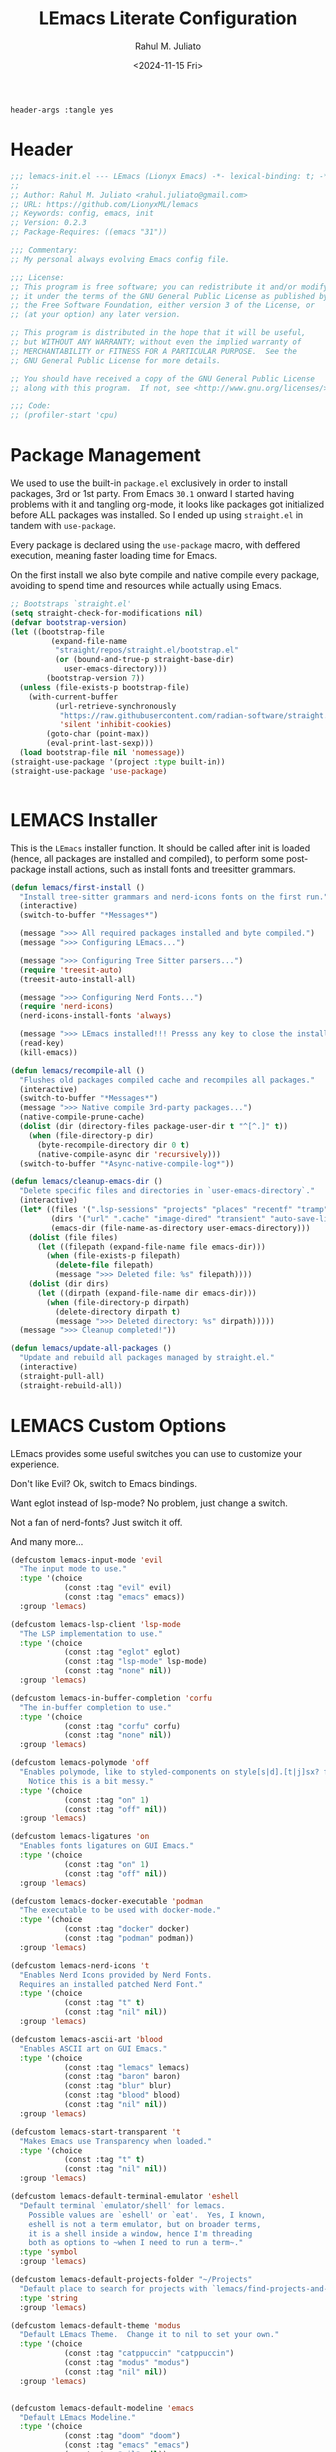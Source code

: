 #+TITLE: LEmacs Literate Configuration
#+AUTHOR: Rahul M. Juliato
#+DATE: <2024-11-15 Fri>
#+PROPERTY: header-args :tangle yes

#+BEGIN_SRC :tangle no
header-args :tangle yes
#+END_SRC

* Header
#+BEGIN_SRC emacs-lisp
  ;;; lemacs-init.el --- LEmacs (Lionyx Emacs) -*- lexical-binding: t; -*-
  ;;
  ;; Author: Rahul M. Juliato <rahul.juliato@gmail.com>
  ;; URL: https://github.com/LionyxML/lemacs
  ;; Keywords: config, emacs, init
  ;; Version: 0.2.3
  ;; Package-Requires: ((emacs "31"))

  ;;; Commentary:
  ;; My personal always evolving Emacs config file.

  ;;; License:
  ;; This program is free software; you can redistribute it and/or modify
  ;; it under the terms of the GNU General Public License as published by
  ;; the Free Software Foundation, either version 3 of the License, or
  ;; (at your option) any later version.

  ;; This program is distributed in the hope that it will be useful,
  ;; but WITHOUT ANY WARRANTY; without even the implied warranty of
  ;; MERCHANTABILITY or FITNESS FOR A PARTICULAR PURPOSE.  See the
  ;; GNU General Public License for more details.

  ;; You should have received a copy of the GNU General Public License
  ;; along with this program.  If not, see <http://www.gnu.org/licenses/>.

  ;;; Code:
  ;; (profiler-start 'cpu)
#+END_SRC

* Package Management
We used to use the built-in =package.el= exclusively in order to install
packages, 3rd or 1st party. From Emacs =30.1= onward I started having
problems with it and tangling org-mode, it looks like packages got
initialized before ALL packages was installed. So I ended up using
=straight.el= in tandem with =use-package=.

Every package is declared using the =use-package= macro, with deffered
execution, meaning faster loading time for Emacs.

On the first install we also byte compile and native compile every
package, avoiding to spend time and resources while actually using
Emacs.


#+BEGIN_SRC emacs-lisp
  ;; Bootstraps `straight.el'
  (setq straight-check-for-modifications nil)
  (defvar bootstrap-version)
  (let ((bootstrap-file
           (expand-file-name
            "straight/repos/straight.el/bootstrap.el"
            (or (bound-and-true-p straight-base-dir)
              user-emacs-directory)))
          (bootstrap-version 7))
    (unless (file-exists-p bootstrap-file)
      (with-current-buffer
            (url-retrieve-synchronously
             "https://raw.githubusercontent.com/radian-software/straight.el/develop/install.el"
             'silent 'inhibit-cookies)
          (goto-char (point-max))
          (eval-print-last-sexp)))
    (load bootstrap-file nil 'nomessage))
  (straight-use-package '(project :type built-in))
  (straight-use-package 'use-package)


#+END_SRC

* LEMACS Installer
This is the =LEmacs= installer function. It should be called after init is loaded
(hence, all packages are installed and compiled), to perform some post-package install
actions, such as install fonts and treesitter grammars.

#+BEGIN_SRC emacs-lisp
  (defun lemacs/first-install ()
    "Install tree-sitter grammars and nerd-icons fonts on the first run."
    (interactive)
    (switch-to-buffer "*Messages*")

    (message ">>> All required packages installed and byte compiled.")
    (message ">>> Configuring LEmacs...")

    (message ">>> Configuring Tree Sitter parsers...")
    (require 'treesit-auto)
    (treesit-auto-install-all)

    (message ">>> Configuring Nerd Fonts...")
    (require 'nerd-icons)
    (nerd-icons-install-fonts 'always)

    (message ">>> LEmacs installed!!! Presss any key to close the installer and open Emacs normally.")
    (read-key)
    (kill-emacs))

  (defun lemacs/recompile-all ()
    "Flushes old packages compiled cache and recompiles all packages."
    (interactive)
    (switch-to-buffer "*Messages*")
    (message ">>> Native compile 3rd-party packages...")
    (native-compile-prune-cache)
    (dolist (dir (directory-files package-user-dir t "^[^.]" t))
      (when (file-directory-p dir)
        (byte-recompile-directory dir 0 t)
        (native-compile-async dir 'recursively)))
    (switch-to-buffer "*Async-native-compile-log*"))

  (defun lemacs/cleanup-emacs-dir ()
    "Delete specific files and directories in `user-emacs-directory`."
    (interactive)
    (let* ((files '(".lsp-sessions" "projects" "places" "recentf" "tramp"))
           (dirs '("url" ".cache" "image-dired" "transient" "auto-save-list"))
           (emacs-dir (file-name-as-directory user-emacs-directory)))
      (dolist (file files)
        (let ((filepath (expand-file-name file emacs-dir)))
          (when (file-exists-p filepath)
            (delete-file filepath)
            (message ">>> Deleted file: %s" filepath))))
      (dolist (dir dirs)
        (let ((dirpath (expand-file-name dir emacs-dir)))
          (when (file-directory-p dirpath)
            (delete-directory dirpath t)
            (message ">>> Deleted directory: %s" dirpath)))))
    (message ">>> Cleanup completed!"))

  (defun lemacs/update-all-packages ()
    "Update and rebuild all packages managed by straight.el."
    (interactive)
    (straight-pull-all)
    (straight-rebuild-all))

#+END_SRC

* LEMACS Custom Options
LEmacs provides some useful switches you can use to customize your experience.

Don't like Evil? Ok, switch to Emacs bindings.

Want eglot instead of lsp-mode? No problem, just change a switch.

Not a fan of nerd-fonts? Just switch it off.

And many more...

#+BEGIN_SRC emacs-lisp
  (defcustom lemacs-input-mode 'evil
    "The input mode to use."
    :type '(choice
              (const :tag "evil" evil)
              (const :tag "emacs" emacs))
    :group 'lemacs)

  (defcustom lemacs-lsp-client 'lsp-mode
    "The LSP implementation to use."
    :type '(choice
              (const :tag "eglot" eglot)
              (const :tag "lsp-mode" lsp-mode)
              (const :tag "none" nil))
    :group 'lemacs)

  (defcustom lemacs-in-buffer-completion 'corfu
    "The in-buffer completion to use."
    :type '(choice
              (const :tag "corfu" corfu)
              (const :tag "none" nil))
    :group 'lemacs)

  (defcustom lemacs-polymode 'off
    "Enables polymode, like to styled-components on style[s|d].[t|j]sx? files.
      Notice this is a bit messy."
    :type '(choice
              (const :tag "on" 1)
              (const :tag "off" nil))
    :group 'lemacs)

  (defcustom lemacs-ligatures 'on
    "Enables fonts ligatures on GUI Emacs."
    :type '(choice
              (const :tag "on" 1)
              (const :tag "off" nil))
    :group 'lemacs)

  (defcustom lemacs-docker-executable 'podman
    "The executable to be used with docker-mode."
    :type '(choice
              (const :tag "docker" docker)
              (const :tag "podman" podman))
    :group 'lemacs)

  (defcustom lemacs-nerd-icons 't
    "Enables Nerd Icons provided by Nerd Fonts.
    Requires an installed patched Nerd Font."
    :type '(choice
              (const :tag "t" t)
              (const :tag "nil" nil))
    :group 'lemacs)

  (defcustom lemacs-ascii-art 'blood
    "Enables ASCII art on GUI Emacs."
    :type '(choice
              (const :tag "lemacs" lemacs)
              (const :tag "baron" baron)
              (const :tag "blur" blur)
              (const :tag "blood" blood)
              (const :tag "nil" nil))
    :group 'lemacs)

  (defcustom lemacs-start-transparent 't
    "Makes Emacs use Transparency when loaded."
    :type '(choice
              (const :tag "t" t)
              (const :tag "nil" nil))
    :group 'lemacs)

  (defcustom lemacs-default-terminal-emulator 'eshell
    "Default terminal `emulator/shell' for lemacs.
      Possible values are `eshell' or `eat'.  Yes, I known,
      eshell is not a term emulator, but on broader terms,
      it is a shell inside a window, hence I'm threading
      both as options to ~when I need to run a term~."
    :type 'symbol
    :group 'lemacs)

  (defcustom lemacs-default-projects-folder "~/Projects"
    "Default place to search for projects with `lemacs/find-projects-and-switch'."
    :type 'string
    :group 'lemacs)

  (defcustom lemacs-default-theme 'modus
    "Default LEmacs Theme.  Change it to nil to set your own."
    :type '(choice
              (const :tag "catppuccin" "catppuccin")
              (const :tag "modus" "modus")
              (const :tag "nil" nil))
    :group 'lemacs)


  (defcustom lemacs-default-modeline 'emacs
    "Default LEmacs Modeline."
    :type '(choice
              (const :tag "doom" "doom")
              (const :tag "emacs" "emacs")
              (const :tag "nil" nil))
    :group 'lemacs)

  (defcustom lemacs-default-initial-buffer 'dashboard
    "Default LEmacs initial buffer."
    :type '(choice
              (const :tag "scratch" "scratch")
              (const :tag "dashboard" "dashboard")
              (const :tag "terminal" "terminal"))
    :group 'lemacs)

  (defcustom lemacs-codeium-scope 'nil
    "Default Codeium (AI assist) scope."
    :type '(choice
              (const :tag "everywhere" "everywhere")
              (const :tag "prog-mode" "prog-mode")
              (const :tag "nil" nil))
    :group 'lemacs)

  (defcustom lemacs-start-tab-bar-mode 'nil
    "Makes Emacs start with tab-bar-mode turned on."
    :type '(choice
              (const :tag "t" t)
              (const :tag "nil" nil))
    :group 'lemacs)

#+END_SRC

* INTERNAL Packages and Emacs config
In this section we configure Emacs built-in options and packages.

** Emacs General Configurations
=Note About GNUPG=:

Each system uses =gnupg= with a diferent agent.

From TUI, maybe it is enough to set something like:

#+BEGIN_SRC bash :tangle no
  export GPG_TTY=$(tty)
#+END_SRC

On the other hand, for GUI, you need to have something on the
=~/.gnupg/gpg-agent.conf= file, such as:

#+BEGIN_SRC bash :tangle no
  # For macos
  brew install pinentry-mac
  echo "pinentry-program /opt/homebrew/bin/pinentry-mac" > ~/.gnupg/gpg-agent.conf
#+END_SRC

or

#+BEGIN_SRC bash :tangle no
  # For linux
  echo "pinentry-program /usr/bin/pinentry-gtk-2" > ~/.gnupg/gpg-agent.conf
  # or... pinentry, pinentry-gnome3, pinentry-x11, etc.
#+END_SRC

Yah, although the name of the package often is pinentry-gtk2, the
program is pinentry-gkt-2... thanks Debian...

If you just changed this, restart the agents:

#+BEGIN_SRC bash :tangle no
  gpgconf --kill all
#+END_SRC


=Note about LS=

Make sure, if you're under =macos= that you have =gls= installed, since the BSD
Utils provided ls lacks the =--dired= flag.


#+BEGIN_SRC emacs-lisp
  (use-package emacs
    :bind
    (("M-g r" . recentf))
    :custom
    (auto-revert-verbose t)
    (bookmark-fringe-mark nil)
    (undo-limit 67108864) ; 64mb.
    (undo-strong-limit 100663296) ; 96mb.
    (undo-outer-limit 1006632960) ; 960mb.
    (auto-save-default nil)
    (create-lockfiles nil)
    (display-line-numbers-type 'relative)
    (enable-recursive-minibuffers t)
    (epa-keys-select-method 'minibuffer)
    (help-window-select t)
    (ibuffer-show-empty-filter-groups nil)
    (indent-tabs-mode nil)
    (inhibit-splash-screen t)
    (inhibit-startup-buffer-menu t)
    (inhibit-startup-echo-area-message user-login-name)
    (inhibit-startup-screen t)
    (inhibit-x-resources t)
    (initial-scratch-message "")
    (ispell-dictionary "en_US")
    (line-spacing 1)
    (make-backup-files nil)
    (native-comp-async-report-warnings-errors 'silent)
    (org-babel-load-languages '((emacs-lisp . t) (python . t) (ruby . t) (shell . t)))
    (pixel-scroll-precision-use-momentum nil)
    (ring-bell-function 'ignore)
    (remote-file-name-inhibit-delete-by-moving-to-trash t)
    (remote-file-name-inhibit-auto-save t)
    (shr-use-colors nil)
    (shr-use-fonts nil)
    (split-width-threshold 300)
    (switch-to-buffer-obey-display-actions t)
    (tab-always-indent 'complete) ;; TAB serves as M-TAB to completion
    (tab-width 4)
    (tramp-connection-timeout (* 60 10)) ; seconds
    (treesit-font-lock-level 4)
    (truncate-lines t)
    (tsx-ts-mode-indent-offset 4)
    (typescript-ts-mode-indent-offset 4)
    (use-dialog-box nil)
    (use-file-dialog nil)
    (use-short-answers t)
    (warning-minimum-level :emergency)
    (window-combination-resize t)
    (xref-search-program 'ripgrep)
    (grep-command "rg -nS --noheading ")
    (grep-find-ignored-directories
     '("SCCS" "RCS" "CVS" "MCVS" ".src" ".svn" ".git" ".hg" ".bzr" "_MTN" "_darcs" "{arch}" "node_modules" "build" "dist"))
    :hook
    (prog-mode . display-line-numbers-mode)
    :config
    ;; Settings per OS
    (set-face-attribute 'default nil :family "JetBrainsMono Nerd Font" :height 105)

    (when (eq system-type 'darwin)
      (setq insert-directory-program "gls")
      (setq mac-command-modifier 'meta)
      (set-face-attribute 'default nil :family "JetBrainsMono Nerd Font" :height 130)
      (set-fontset-font t '(#x1f000 . #x1faff)
                        (font-spec :family "Apple Color Emoji" :size 10)))

    ;; Modeline fonts ajustments per OS
    (unless (eq system-type 'darwin)
      (if (facep 'mode-line-active)
          (set-face-attribute 'mode-line-active nil
                              :family "JetBrainsMono Nerd Font"
                              :height 105) ; For 29+
        (set-face-attribute 'mode-line nil
                            :family "JetBrainsMono Nerd Font"
                            :height 105))
      (set-face-attribute 'mode-line-inactive nil
                          :family "JetBrainsMono Nerd Font"
                          :height 105))

    (when (eq system-type 'darwin)
      (if (facep 'mode-line-active)
          (set-face-attribute 'mode-line-active nil
                              :family "JetBrainsMono Nerd Font"
                              :height 130) ; For 29+
        (set-face-attribute 'mode-line nil
                            :family "JetBrainsMono Nerd Font"
                            :height 130))
      (set-face-attribute 'mode-line-inactive nil
                          :family "JetBrainsMono Nerd Font"
                          :height 130))

    ;; Do not allow the cursor in the minibuffer prompt
    (setq minibuffer-prompt-properties
          '(read-only t cursor-intangible t face minibuffer-prompt))
    (add-hook 'minibuffer-setup-hook #'cursor-intangible-mode)

    (defun lemacs/find-projects-and-switch (&optional directory)
      "Find and switch to a project directory from ~/Projects."
      (interactive)
      (let* ((d (or directory lemacs-default-projects-folder))
             (find-command (concat "find " d " -mindepth 1 -maxdepth 4 -type d"))
             (project-list (split-string (shell-command-to-string find-command) "\n" t))
             (selected-project (completing-read "Select project: " project-list)))
        (when (and selected-project (file-directory-p selected-project))
          (project-switch-project selected-project))))
    (global-set-key (kbd "C-x p P") 'lemacs/find-projects-and-switch)

    (defun lemacs/transparency-set ()
      "Set frame transparency (Graphical Mode)."
      (interactive)
      (dolist (frame (frame-list))
        (set-frame-parameter frame 'alpha-background 85)))

    (defun lemacs/transparency-unset ()
      "Unset frame transparency (Graphical Mode)."
      (interactive)
      (dolist (frame (frame-list))
        (set-frame-parameter frame 'alpha-background 100)))

    (defun lemacs/transparency-apply-customdef ()
      (when lemacs-start-transparent
        (if (not (display-graphic-p))
            (set-face-background 'default "unspecified")
          (lemacs/transparency-set))))

    (defun lemacs/rename-buffer-and-move-to-new-window ()
      "Promotes a side buffer to a new window."
      (interactive)
      (let ((temp-name (make-temp-name "temp-buffer-")))
        (rename-buffer temp-name t)
        (delete-window)
        (split-window-right)
        (switch-to-buffer temp-name)))
    (global-set-key (kbd "C-x x x") 'lemacs/rename-buffer-and-move-to-new-window)

    (defun lemacs/all-available-fonts ()
      "Create and visit a buffer containing a sorted list of available fonts."
      (interactive)
      (let ((font-list (sort (x-list-fonts "*") #'string<))
            (font-buffer (generate-new-buffer "*Font List*")))
        (with-current-buffer font-buffer
          (dolist (font font-list)
            (let* ((font-family (nth 2 (split-string font "-"))))
              (insert (format "%s\n" (propertize font 'face `(:family ,font-family :height 110))))))
          (goto-char (point-min))
          (setq buffer-read-only t))
        (pop-to-buffer font-buffer)))

    ;; Enable indent-tabs-mode (no tabs) for all prog-modes
    (defun lemacs/prefer-tabs ()
      "Disables indent-tabs-mode, and prefer spaces over tabs."
      (interactive)
      (indent-tabs-mode -1))
    (add-hook 'prog-mode-hook #'lemacs/prefer-tabs)


    ;; Play media from eww through MPV
    (defun lemacs/eww-play-media ()
      "Play the current media link in MPV."
      (interactive)
      (eww-copy-page-url)
      (let ((url (current-kill 0)))
        (message (concat ">>> Sent to mpv: " url))
        (start-process "mpv" nil "mpv" "--cache=yes" "--force-window=yes" url)))

    ;; Add prompt indicator to `completing-read-multiple'.
    ;; We display [CRM<separator>], e.g., [CRM,] if the separator is a comma.
    (defun crm-indicator (args)
      (cons (format "[CRM%s] %s"
                    (replace-regexp-in-string
                     "\\`\\[.*?]\\*\\|\\[.*?]\\*\\'" ""
                     crm-separator)
                    (car args))
            (cdr args)))
    (advice-add #'completing-read-multiple :filter-args #'crm-indicator)

    ;; Unbinds C-z to (suspend-frame)
    (global-unset-key (kbd "C-z"))
    (global-unset-key (kbd "C-x C-z"))

    (defun lemacs/page-down-and-recenter ()
      "Page down and center."
      (interactive)
      (scroll-up-command)
      (recenter))

    (defun lemacs/page-up-and-recenter ()
      "Page up and center. Unless on the beginning of buffer."
      (interactive)
      (scroll-down-command)
      (unless (= (window-start) (point-min))
        (recenter))
      (when (= (window-start) (point-min))
        (let ((midpoint (/ (window-height) 2)))
          (goto-char (window-start))
          (forward-line midpoint)
          (recenter midpoint))))

    (global-set-key (kbd "C-v") #'lemacs/page-down-and-recenter)
    (global-set-key (kbd "M-v") #'lemacs/page-up-and-recenter)


    (defun lemacs/outline-set-buffer-local-ellipsis (ellipsis)
      "Apply the ellipsis ELLIPSIS to outline mode locally to a buffer."
      (let* ((display-table (or buffer-display-table (make-display-table)))
             (face-offset (* (face-id 'shadow) (ash 1 22)))
             (value (vconcat (mapcar (lambda (c) (+ face-offset c)) ellipsis))))
        (set-display-table-slot display-table 'selective-display value)
        (setq buffer-display-table display-table)))
    (add-hook 'outline-minor-mode-hook
              #'(lambda() (lemacs/outline-set-buffer-local-ellipsis " ▼ ")))

    ;; Starts elisp with outline collapse
    (defun lemacs/elisp-mode-hook ()
      (interactive)
      (outline-minor-mode 1)
      (outline-hide-sublevels 1))
    ;; (add-hook 'emacs-lisp-mode-hook #'lemacs/elisp-mode-hook)


    ;; Save manual customizations to other file than init.el
    (setq custom-file (locate-user-emacs-file "custom-vars.el"))
    (load custom-file 'noerror 'nomessage)

    ;; Welcome to LEmacs
    (add-hook 'emacs-startup-hook
              (lambda ()
                (message "Emacs has fully loaded. This code runs after startup.")
                ;; (profiler-stop)
                ;; (profiler-report)
                ;; (use-package-report)
                (message (format "Loading time: %s - Packages: %s"
                                 (emacs-init-time)
                                 (number-to-string (length package-activated-list))))))

    ;; LEmacs default starting buffer if no arguments or file
    (add-hook 'emacs-startup-hook
              (lambda ()
                (let* ((filtered-args (seq-filter
                                       (lambda (arg)
                                         (not (member arg '("-Q" "-nw" "--eval"))))
                                       command-line-args)))
                  (when (= (length filtered-args) 1)
                    (ignore-errors
                      (pcase lemacs-default-initial-buffer
                        ('scratch (scratch-buffer))
                        ('dashboard (dashboard-open))
                        ('terminal (lemacs/open-term))))))))

    ;; Runs 'private.el' after Emacs inits
    (add-hook 'after-init-hook
              (lambda ()
                (let ((private-file (expand-file-name "private.el" user-emacs-directory)))
                  (when (file-exists-p private-file)
                    (load private-file)))))

    ;; Add option "d" to whenever using C-x s or C-x C-c, allowing a quick preview
    ;; of the diff of what you're asked to save.
    (add-to-list 'save-some-buffers-action-alist
                 (list "d"
                       (lambda (buffer) (diff-buffer-with-file (buffer-file-name buffer)))
                       "show diff between the buffer and its file"))

    :bind
    (("C-x C-b" . 'ibuffer)
     ("M-j" . 'duplicate-dwim))
    :init
    (when (eq lemacs-default-theme 'catppuccin)
      (ignore-errors
        (load-theme 'catppuccin :no-confirm)))

    ;; Makes everything accept utf-8 as default, so buffers with tsx and so
    ;; won't ask for encoding (because undecided-unix) every single keystroke
    (modify-coding-system-alist 'file "" 'utf-8)

    ;; Emacs frame starts focused
    (select-frame-set-input-focus (selected-frame))

    ;; Emacs frame starts maximized
    (toggle-frame-maximized)

    (delete-selection-mode 1)
    (global-so-long-mode -1)
    (blink-cursor-mode -1)
    (desktop-save-mode -1)
    (file-name-shadow-mode 1)
    (global-auto-revert-mode 1)
    (indent-tabs-mode -1)
    (pixel-scroll-precision-mode 1)
    (save-place-mode 1)
    (savehist-mode 1)
    (winner-mode 1)
    (xterm-mouse-mode 1))

#+END_SRC

** Built-In Packages
*** Auth-Source
This is needed for open .gpg files without problems.

#+BEGIN_SRC emacs-lisp
  (use-package auth-source
    :ensure nil
    :defer t
    :config
    (setq auth-sources
            (list (expand-file-name ".authinfo.gpg" user-emacs-directory)))
    (setq user-full-name "Rahul Martim Juliato"
            user-mail-address "rahul.juliato@gmail.com")

    ;; Use `pass` as an auth-source
    (when (file-exists-p "~/.password-store")
      (auth-source-pass-enable)))

#+END_SRC

*** Dired
The magic file explorer.

#+BEGIN_SRC emacs-lisp
  (use-package dired
    :ensure nil
    :defer t
    :commands (dired)
    :hook ((dired-mode . dired-hide-details-mode)
             (dired-mode . hl-line-mode)
             (dired-mode . turn-on-gnus-dired-mode))
    :custom
    (dired-dwim-target t)
    (dired-guess-shell-alist-user
     '(("\\.\\(png\\|jpe?g\\|tiff\\)" "feh" "xdg-open" "open")
       ("\\.\\(mp[34]\\|m4a\\|ogg\\|flac\\|webm\\|mkv\\)" "mpv" "xdg-open" "open")
       (".*" "xdg-open" "open")))
    (dired-kill-when-opening-new-dired-buffer t)
    ;; (dired-listing-switches "-lah --group-directories-first")
    (dired-listing-switches "-alhoF --group-directories-first --time-style=long-iso")
    (delete-by-moving-to-trash t)
    (dired-mouse-drag-files t)
    (dired-do-revert-buffer t)
    (dired-auto-revert-buffer t)
    (dired-free-space nil)
    (dired-mouse-drag-files t)
    (dired-make-directory-clickable t)
    (dired-recursive-copies 'always)
    (dired-recursive-deletes 'always)
    :init
    (defun dired-get-size ()
      "On hitting ? gets the selected or under cursor file/dir size."
      (interactive)
      (let ((files (dired-get-marked-files)))
          (with-temp-buffer
            (apply 'call-process "/usr/bin/du" nil t nil "-sch" files)
            (message "Size of all marked files: %s"
                         (progn
                           (re-search-backward "\\(^[0-9.,]+[A-Za-z]+\\).*total$")
                           (match-string 1)))))))

#+END_SRC

*** WDired
#+BEGIN_SRC emacs-lisp
  (use-package wdired
    :ensure nil
    :commands (wdired-change-to-wdired-mode)
    :config
    (setq wdired-allow-to-change-permissions t)
    (setq wdired-create-parent-directories t))
#+END_SRC

*** I-Search
The magical in-buffer searcher.

#+BEGIN_SRC emacs-lisp
  (use-package isearch
    :ensure nil
    :defer t
    :config
    (setq isearch-lazy-count t)
    (setq lazy-count-prefix-format "(%s/%s) ")
    (setq lazy-count-suffix-format nil)
    (setq search-whitespace-regexp ".*?")

    (defun isearch-copy-selected-word ()
      "Copy the current `isearch` selection to the kill ring."
      (interactive)
      (when isearch-other-end
          (let ((selection (buffer-substring-no-properties isearch-other-end (point))))
            (kill-new selection)
            (isearch-exit))))

    ;; Bind `M-w` in isearch to copy the selected word, so M-s M-. M-w
    ;; does a great job of 'copying the current word under cursor'.
    (define-key isearch-mode-map (kbd "M-w") 'isearch-copy-selected-word))

#+END_SRC

*** GNUS
The GNUS mail / newsreader.

Notice your =<emacs-dir>/gnus= should contain all the gnus files, such as:
- gnus.el
- newsrc
- newsrc.eld

#+BEGIN_SRC emacs-lisp
  (use-package gnus
    :ensure nil
    :defer t
    :custom
    (gnus-init-file (expand-file-name "gnus/.gnus.el" user-emacs-directory)))

#+END_SRC

*** Time
The right time wherever you are.

#+BEGIN_SRC emacs-lisp
  (use-package time
    :ensure nil
    ;; :hook (after-init . display-time-mode) ;; If we'd like to see it on the modeline
    :custom
    (world-clock-time-format "%A %d %B %r %Z")
    (display-time-day-and-date t)
    (display-time-default-load-average nil)
    (display-time-mail-string "")
    (zoneinfo-style-world-list
     '(("America/Los_Angeles" "Los Angeles")
       ("America/Vancouver" "Vancouver")
       ("Canada/Pacific" "Canada/Pacific")
       ("America/Chicago" "Chicago")
       ("America/Toronto" "Toronto")
       ("America/New_York" "New York")
       ("Canada/Atlantic" "Canada/Atlantic")
       ("Brazil/East" "Brasília")
       ("America/Sao_Paulo" "São Paulo")
       ("UTC" "UTC")
       ("Europe/Lisbon" "Lisbon")
       ("Europe/Brussels" "Brussels")
       ("Europe/Athens" "Athens")
       ("Asia/Riyadh" "Riyadh")
       ("Asia/Tehran" "Tehran")
       ("Asia/Tbilisi" "Tbilisi")
       ("Asia/Yekaterinburg" "Yekaterinburg")
       ("Asia/Kolkata" "Kolkata")
       ("Asia/Singapore" "Singapore")
       ("Asia/Shanghai" "Shanghai")
       ("Asia/Seoul" "Seoul")
       ("Asia/Tokyo" "Tokyo")
       ("Asia/Vladivostok" "Vladivostok")
       ("Australia/Brisbane" "Brisbane")
       ("Australia/Sydney" "Sydney")
       ("Pacific/Auckland" "Auckland"))))
#+END_SRC

*** Proced
A package to watch for system processes, like =top= on Unix like systems.

#+BEGIN_SRC emacs-lisp
  (use-package proced
    :ensure nil
    :defer t
    :custom
    (proced-enable-color-flag t)
    (proced-tree-flag t)
    (proced-auto-update-flag 'visible)
    (proced-auto-update-interval 5)
    (proced-descent t)
    (proced-filter 'user)) ;; We can change interactively with `s'

#+END_SRC

*** ERC
The great IRC client.

#+BEGIN_SRC emacs-lisp
  (use-package erc
    :ensure nil
    :defer t
    :init
    (with-eval-after-load 'erc
      (add-to-list 'erc-modules 'sasl))

    (setopt erc-sasl-mechanism 'external)

    (defun erc-liberachat ()
      (interactive)
      (erc-tls :server "irc.libera.chat"
                 :port 6697
                 :user ""
                 :password ""
                 :client-certificate
                 (list
                      ;; Put your certificate on ~/.emacs.d/erc/ or change this
                      (expand-file-name "erc/cert.pem" user-emacs-directory)
                      (expand-file-name "erc/cert.pem" user-emacs-directory))))

    (defun lemacs-erc-enable-flyspell ()
      "Enable Flyspell mode in ERC buffers."
      (flyspell-mode 1))
    (add-hook 'erc-join-hook 'lemacs-erc-enable-flyspell)

    :custom
    (erc-join-buffer 'window)
    (erc-buffer-display 'window)
    (erc-hide-list '("JOIN" "PART" "QUIT"))
    (erc-kill-buffer-on-part t)
    (erc-track-shorten-start 6)
    (erc-timestamp-format "[%H:%M]")
    (erc-autojoin-channels-alist '((".*\\.libera\\.chat" "#emacs" "#systemcrafters"))))
#+END_SRC

*** EShell
The Elisp Shell. Here we have some customized functions to make life on eshell easier.

Also, there are a lot of =tmux-like= functions in order to be able to open/close eshell
in a horizontal/vertical split, or new tab.

Our version control aware =prompt= is set here also.

#+BEGIN_SRC emacs-lisp
  (use-package eshell
    :ensure nil
    :defer t
    :commands (eshell dired)
    :custom
    (eshell-buffer-maximum-lines 10000)
    (eshell-hist-ignoredups t)
    (eshell-cmpl-cycle-completions nil)
    (eshell-cmpl-ignore-case t)
    (eshell-ask-to-save-history (quote always))
    (eshell-cd-on-directory t)
    (eshell-history-size 10000)
    (eshell-scroll-to-bottom-on-input t)
    (eshell-input-filter 'lemacs/eshell-input-filter)
    :config
    (defun lemacs/eshell-input-filter (input)
      "Do not save on the following:
         - empty lines
         - commands that start with a space, `ls`/`l`/`lsd`
      NOTE: stolen from https://github.com/gopar/.emacs.d"
      (and
       (eshell-input-filter-default input)
       (eshell-input-filter-initial-space input)
       (not (string-prefix-p "ls " input))
       (not (string-prefix-p "lsd " input))
       (not (string-prefix-p "l " input))))

    (defun eshell/cat-with-syntax-highlighting (filename)
      "Like cat(1) but with syntax highlighting.
  Stole from aweshell"
      (let ((existing-buffer (get-file-buffer filename))
              (buffer (find-file-noselect filename)))
          (eshell-print
           (with-current-buffer buffer
             (if (fboundp 'font-lock-ensure)
                 (font-lock-ensure)
               (with-no-warnings
                 (font-lock-fontify-buffer)))
             (let ((contents (buffer-string)))
               (remove-text-properties 0 (length contents) '(read-only nil) contents)
               contents)))
          (unless existing-buffer
            (kill-buffer buffer))
          nil))
    (advice-add 'eshell/cat :override #'eshell/cat-with-syntax-highlighting)


    (defun eshell/x (&rest args)
      "Run a command in a vertical split `eat` buffer."
      (let ((command (car args))
              (arguments (cdr args)))
          (split-window-right)
          (other-window 1)
          (apply 'eat command arguments)))

    (defun lemacs/open-term  ()
      "Open the default terminal emulator based on lemacs-default-terminal-emulator."
      (interactive)
      (pcase lemacs-default-terminal-emulator
          ('eshell (eshell 'N))
          ('eat (eat nil 'N))
          (_ (error "Unknown terminal emulator: %s" lemacs-default-terminal-emulator))))

    (defun lemacs/close-term ()
      "Closes the eshell (or any buffer). If it is the last window, close the current tab instead of deleting the window."
      (interactive)
      (let ((current-tab (tab-bar--current-tab)))
          (kill-buffer (current-buffer))       ; Kill the current buffer
          (if (one-window-p)
              (tab-bar-close-tab current-tab)  ; Close the tab if it's the last window
            (delete-window))))                 ; Otherwise, just delete the window

    (defun lemacs/split-term-vertical ()
      "Split the window vertically and open a new instance of eshell."
      (interactive)
      (split-window-right)
      (other-window 1)
      (lemacs/open-term))

    (defun lemacs/split-term-horizontal ()
      "Split the window horizontally and open a new instance of eshell."
      (interactive)
      (split-window-below)
      (other-window 1)
      (lemacs/open-term))

    (defun lemacs/open-term-new-tab ()
      "Open eshell in a new tab."
      (interactive)
      (let ((new-tab (generate-new-buffer-name
                            (pcase lemacs-default-terminal-emulator
                                  ('eshell "*eshell*")
                                  ('eat "*eat*")
                                  (_ (error "Unknown terminal emulator: %s" lemacs-default-terminal-emulator))))))
          (tab-new)
          (lemacs/open-term)
          (rename-buffer new-tab)))

    (defun lemacs/kill-all-shell-buffers ()
      "Kill all *eshell* buffers."
      (interactive)
      (let ((eshell-buffers
               (cl-remove-if-not
                (lambda (buffer)
                      (string-prefix-p
                       (pcase lemacs-default-terminal-emulator
                         ('eshell "*eshell*")
                         ('eat "*eat*")
                         (_ (error "Unknown terminal emulator: %s" lemacs-default-terminal-emulator)))
                       (buffer-name buffer)))
                (buffer-list))))

          (if eshell-buffers
              (progn
                (message "Killing *eshell* buffers:")
                (dolist (buffer eshell-buffers)
                      (message "  %s" (buffer-name buffer))
                      (kill-buffer buffer)))
            (message "No *eshell* buffers to kill."))))

    (global-set-key (kbd "C-c e e") 'lemacs/open-term )
    (global-set-key (kbd "C-c e v") 'lemacs/split-term-vertical)
    (global-set-key (kbd "C-c e \\") 'lemacs/split-term-vertical)
    (global-set-key (kbd "C-c e |") 'lemacs/split-term-vertical)

    (global-set-key (kbd "C-c e h") 'lemacs/split-term-horizontal)
    (global-set-key (kbd "C-c e -") 'lemacs/split-term-horizontal)
    (global-set-key (kbd "C-c e s") 'lemacs/split-term-horizontal)

    (global-set-key (kbd "C-c e k") 'lemacs/kill-all-shell-buffers)
    (global-set-key (kbd "C-c e t") 'lemacs/open-term-new-tab)

    (global-set-key (kbd "C-c e x") 'lemacs/close-term)

    (add-hook 'eshell-mode-hook
                (lambda ()
                      (define-key eshell-mode-map "\C-a" 'eshell-bol)
                      (define-key eshell-mode-map "\C-r" 'consult-history)
                      (define-key eshell-mode-map [up] 'previous-line)
                      (define-key eshell-mode-map [down] 'next-line)
                      (local-set-key (kbd "C-l")
                                         (lambda ()
                                               (interactive)
                                               (eshell/clear 1)
                                               (eshell-send-input)))))

    (require 'vc-git)
    (setq eshell-prompt-function
            (lambda ()
              (concat
               "┌─("
               (if (> eshell-last-command-status 0)
                       (nerd-icons-faicon "nf-fa-close")
                 (nerd-icons-faicon "nf-fa-check"))
               " "
               (number-to-string eshell-last-command-status)
               ")──("
               (nerd-icons-faicon "nf-fa-user")
               " "
               (or (file-remote-p default-directory 'user) (user-login-name))
               ")──("
               (nerd-icons-faicon "nf-fa-network_wired")
               " "
               (or (file-remote-p default-directory 'host) (system-name))
               ")──("
               (nerd-icons-mdicon "nf-md-clock")
               " "
               (format-time-string "%H:%M:%S" (current-time))
               ")──("
               (nerd-icons-faicon "nf-fa-folder")
               " "
               (let ((path (abbreviate-file-name (eshell/pwd))))
                 (if (file-remote-p path)
                         (string-remove-prefix (file-remote-p path) path)
                       path))
               ")\n"
               (when (and (fboundp 'vc-git-root) (vc-git-root default-directory))
                 (concat
                      "├─("
                      (nerd-icons-devicon "nf-dev-git_branch")
                      " "
                      (car (vc-git-branches))
                      (let* ((branch (car (vc-git-branches)))
                             (behind (string-to-number
                                              (shell-command-to-string
                                               (concat "git rev-list --count HEAD..origin/" branch)))))
                        (if (> behind 0)
                            (concat "  " (nerd-icons-faicon "nf-fa-cloud_download") " " (number-to-string behind))
                          ""))

                      (let ((modified (length (split-string
                                                           (shell-command-to-string
                                                            "git ls-files --modified") "\n" t)))
                            (untracked (length (split-string
                                                            (shell-command-to-string
                                                             "git ls-files --others --exclude-standard") "\n" t))))
                        (concat
                         (if (> modified 0)
                             (concat "  " (nerd-icons-octicon "nf-oct-file_diff") " "
                                         (number-to-string modified)))
                         (if (> untracked 0)
                             (concat "  " (nerd-icons-faicon "nf-fa-question_circle") " "
                                         (number-to-string untracked)))))

                      ")\n"
                      ))
               "└─➜ ")))

    (setq eshell-prompt-regexp "└─➜ ")

    (add-hook 'eshell-mode-hook (lambda () (setenv "TERM" "xterm-256color")))

    (setq eshell-visual-commands
            '("vi" "screen" "top"  "htop" "btm" "less" "more" "lynx" "ncftp" "pine" "tin" "trn"
              "elm" "irssi" "nmtui-connect" "nethack" "vim" "alsamixer" "nvim" "w3m"
              "ncmpcpp" "newsbeuter" "nethack" "mutt" "mpv" "cava")))

#+END_SRC

*** VC
Emacs built-in version control system.
Not that great for =git=, but still, very useful.

#+BEGIN_SRC emacs-lisp
  (use-package vc
    :ensure nil
    :defer t
    :config
    (setq vc-git-show-stash 0)
    (setq vc-git-diff-switches '("--patch-with-stat" "--histogram")) ;; add stats to `git diff'
    (setq vc-git-log-switches '("--stat")) ;; add statistics to `git log'
    (setq vc-git-log-edit-summary-target-len 50)
    (setq vc-git-log-edit-summary-max-len 70)
    (setq vc-git-print-log-follow t)
    (setq vc-git-revision-complete-only-branches nil) ; Emacs 28
    (setq vc-annotate-display-mode 'scale) ; scale to oldest
    (setq add-log-keep-changes-together t)
    (setq vc-annotate-color-map
            '((20 . "#f5e0dc")
              (40 . "#f2cdcd")
              (60 . "#f5c2e7")
              (80 . "#cba6f7")
              (100 . "#f38ba8")
              (120 . "#eba0ac")
              (140 . "#fab387")
              (160 . "#f9e2af")
              (180 . "#a6e3a1")
              (200 . "#94e2d5")
              (220 . "#89dceb")
              (240 . "#74c7ec")
              (260 . "#89b4fa")
              (280 . "#b4befe")))

    ;; This one is for editing commit messages
    (require 'log-edit)
    (setq log-edit-confirm 'changed)
    (setq log-edit-keep-buffer nil)
    (setq log-edit-require-final-newline t)
    (setq log-edit-setup-add-author nil)

    ;; We can see the files from the Diff with C-c C-d
    (remove-hook 'log-edit-hook #'log-edit-show-files)

    ;; Extending vc-mode
    (defun vc-git-push-all-remotes ()
      "Push the current branch to all Git remotes."
      (interactive)
      (let* ((branch (string-trim (shell-command-to-string "git rev-parse --abbrev-ref HEAD")))
               (remotes (split-string (shell-command-to-string "git remote") "\n" t)))
          (dolist (remote remotes)
            (vc-git-command nil 0 nil "push" remote branch)))))

#+END_SRC

*** Diff
#+BEGIN_SRC emacs-lisp
  (use-package diff-mode
    :ensure nil
    :defer t
    :config
    (setq diff-default-read-only t)
    (setq diff-advance-after-apply-hunk t)
    (setq diff-update-on-the-fly t)
    (setq diff-font-lock-syntax 'hunk-also))
#+END_SRC

*** EDiff
#+BEGIN_SRC emacs-lisp
  (use-package ediff
    :ensure nil
    :commands (ediff-buffers ediff-files ediff-buffers3 ediff-files3)
    :init
    (setq ediff-split-window-function 'split-window-horizontally)
    (setq ediff-window-setup-function 'ediff-setup-windows-plain)
    :config
    (setq ediff-keep-variants nil)
    (setq ediff-make-buffers-readonly-at-startup nil)
    (setq ediff-merge-revisions-with-ancestor t)
    (setq ediff-show-clashes-only t))
#+END_SRC

*** Window
Customizes the window package in order to make windows popup on the right spots.

#+BEGIN_SRC emacs-lisp
  (use-package window
    :ensure nil
    :defer t
    :custom
    (display-buffer-alist
     '(
       ;; ("\\*.*-e?shell\\*"  ;; we only want <project_name>-eshell to follow this rule
       ;;  (display-buffer-in-side-window)
       ;;  (window-height . 0.25)
       ;;  (side . bottom)
       ;;  (slot . -1))
       ("\\*\\(Backtrace\\|Warnings?\\|Compile-Log\\|Messages\\|Bookmark List\\|Occur\\|eldoc\\|sh\\|env\\|python3\\|sudo\\)\\*"
          (display-buffer-in-side-window)
          (window-height . 0.25)
          (side . bottom)
          (slot . 0))
       ("\\*\\(Flymake diagnostics\\|prettier er\\|xref\\|EGLOT\\|Org-Babel Er\\|Completions\\)"
          (display-buffer-in-side-window)
          (window-height . 0.25)
          (side . bottom)
          (slot . 1))
       ("\\*\\([Hh]elp\\)\\*"
          (display-buffer-in-side-window)
          (window-width . 75)
          (side . right)
          (slot . 0))
       ("\\*\\(Ibuffer\\)\\*"
          (display-buffer-in-side-window)
          (window-width . 100)
          (side . right)
          (slot . 1))
       ("\\*\\(undo-tree\\)\\*"
          (display-buffer-in-side-window)
          (window-width . 50)
          (side . right)
          (slot . 1)))))
#+END_SRC

*** Whitespace
Deletes all trailing white-spaces when saving files.

#+BEGIN_SRC emacs-lisp
  (use-package whitespace
    :ensure nil
    :defer t
    :hook (before-save . whitespace-cleanup))
#+END_SRC

*** Tab-Bar
The Emacs tab-bar system. Here we configure it to work as =tmux= tabs. Meaning every
created tab receives a number, not a 'title'.

#+BEGIN_SRC emacs-lisp
  (use-package tab-bar
    :ensure nil
    :defer t
    :custom
    (tab-bar-close-button-show nil)
    (tab-bar-new-button-show nil)
    :init
    ;; This aims to substitute tmux (or gnu/screen) with Emacs
    ;; Tabs are our tmux windows (new one with C-x t 2)
    ;; Windows are perspectives form persp-mode (new one with C-c p s)

    (setq tab-bar-position t)

    (setq tab-bar-auto-width t)
    (setq tab-bar-auto-width-min '(10 4))
    (setq tab-bar-auto-width-max '(50 5))

    (defun lemacs/renumber-tabs (&rest args)
      "Renumber all tabs according to their position.
  If MOVETOLAST is non-nil, do not return to the original tab after renumbering."
      (let ((keep-position (car args))
              (tabs (tab-bar-tabs))
              (current-tab-index (tab-bar--current-tab-index))) ;; Store the current tab index
          (dotimes (i (length tabs))
            (let* ((tab (nth i tabs))
                       (old-name (alist-get 'name tab))
                       (file-name "")         ;; Extend this logic if needed
                       (new-name (format " »%d« %s" (1+ i) file-name)))
              (tab-bar-select-tab (1+ i)) ;; Select the tab by its 1-based index
              (tab-bar-rename-tab new-name)))
          (when keep-position
            (tab-bar-select-tab (1+ current-tab-index)))))

    ;; Whenever we modify tabs, we want it renumbered
    (advice-add 'tab-close :after #'lemacs/renumber-tabs)
    (advice-add 'tab-close-other :after #'lemacs/renumber-tabs)
    (advice-add 'tab-new :after #'lemacs/renumber-tabs)
    ;; (advice-add 'tab-new :after (lambda (&rest _) (lemacs/renumber-tabs t)))

    ;; Whenever we modify persp-mode, we want tabs renumbered
    (add-hook 'persp-activated-functions #'lemacs/renumber-tabs)
    (add-hook 'persp-renamed-functions #'lemacs/renumber-tabs)
    (add-hook 'persp-created-functions #'lemacs/renumber-tabs)
    (add-hook 'persp-before-switch-functions #'lemacs/renumber-tabs)


    (defun lemacs/switch-tab-or-tab-bar ()
      "Switch between 2 tabs or choose if > 2 tabs are present."
      (interactive)
      (if (= (length (tab-bar-tabs)) 2)
            (tab-next)
          (call-interactively 'tab-bar-switch-to-tab)
          ))

    (global-set-key (kbd "M-r") 'lemacs/switch-tab-or-tab-bar)

    (if lemacs-start-tab-bar-mode
          (tab-bar-mode 1)
      (tab-bar-mode -1)))

#+END_SRC

*** ORG
Customizes org-mode looks and feel.

#+BEGIN_SRC emacs-lisp
  (use-package org
    :ensure nil
    :defer t
    :mode ("\\.org\\'" . org-mode)
    :config
    (setq
     ;; Start collapsed for speed
     org-startup-folded t

     ;; Edit settings
     org-auto-align-tags nil
     org-tags-column 0
     org-catch-invisible-edits 'show-and-error
     org-special-ctrl-a/e t
     org-insert-heading-respect-content t

     ;; Org styling, hide markup etc.
     org-hide-emphasis-markers t
     org-pretty-entities t

     ;; Agenda styling
     org-agenda-tags-column 0
     org-agenda-block-separator ?─
     org-agenda-time-grid
     '((daily today require-timed)
       (800 1000 1200 1400 1600 1800 2000)
       " ┄┄┄┄┄ " "┄┄┄┄┄┄┄┄┄┄┄┄┄┄┄")
     org-agenda-current-time-string
     "◀── now ─────────────────────────────────────────────────")

    ;; Ellipsis styling
    (setq org-ellipsis " ▼ ")
    (set-face-attribute 'org-ellipsis nil :inherit 'default :box nil)

    ;; Integration with Verb.el
    (define-key org-mode-map (kbd "C-c C-r") #'verb-command-map))

#+END_SRC

*** Recentf
Uses the built-in system for remembering our recent files when opening
new files/directories.

#+BEGIN_SRC emacs-lisp
  (use-package recentf
    :ensure nil
    :defer t
    :hook
    (after-init . recentf-mode)
    :custom
    (recentf-max-saved-items 100)
    (recentf-max-menu-items 25) ; I don't use the `menu-bar-mode', but this is good to know
    (recentf-save-file-modes nil)
    (recentf-keep nil)
    (recentf-auto-cleanup nil)
    (recentf-initialize-file-name-history nil)
    (recentf-filename-handlers nil)
    (recentf-show-file-shortcuts-flag nil))

#+END_SRC

*** Column-Number
Makes current column number appear on the modeline.

#+BEGIN_SRC emacs-lisp
  (use-package column-number
    :ensure nil
    :defer t
    :hook
    (after-init . column-number-mode))

#+END_SRC

*** Which-Key
#+BEGIN_SRC emacs-lisp
  (use-package which-key
    :defer t
    :ensure nil
    :hook
    (after-init . which-key-mode)

    :config
    (setq which-key-separator "  ")
    (setq which-key-prefix-prefix "... ")
    (setq which-key-max-display-columns 3)
    (setq which-key-idle-delay 1.5)
    (setq which-key-idle-secondary-delay 0.25)
    (setq which-key-add-column-padding 1)
    (setq which-key-max-description-length 40))

#+END_SRC

*** Uniquify
This uniquifies buffers names.

#+BEGIN_SRC emacs-lisp
  (use-package uniquify
    :ensure nil
    :config
    (setq uniquify-buffer-name-style 'forward)
    (setq uniquify-strip-common-suffix t)
    (setq uniquify-after-kill-buffer-p t))
#+END_SRC

*** Man
#+BEGIN_SRC emacs-lisp
  (use-package man
    :ensure nil
    :commands (man)
    :config
    (setq Man-notify-method 'pushy)) ; does not obey `display-buffer-alist'

#+END_SRC

*** WebJump
This uniquifies buffers names.

#+BEGIN_SRC emacs-lisp
  (use-package webjump
    :defer t
    :ensure nil
    :bind ("C-x /" . webjump)
    :custom
    (webjump-sites
     '(("DuckDuckGo" . [simple-query "www.duckduckgo.com" "www.duckduckgo.com/?q=" ""])
       ("Google" . [simple-query "www.google.com" "www.google.com/search?q=" ""])
       ("YouTube" . [simple-query "www.youtube.com/feed/subscriptions" "www.youtube.com/rnesults?search_query=" ""])
       ("ChatGPT" . [simple-query "https://chatgpt.com" "https://chatgpt.com/?q=" ""]))))

#+END_SRC


*** LEMACS-MODE-LINE
#+BEGIN_SRC emacs-lisp
  (use-package lemacs-mode-line
    :no-require t
    :if (eq lemacs-default-modeline 'emacs)
    :ensure nil
    :defer t
    :init
    ;; Here we avoid having the trouble of installing `diminish` and adding
    ;; `:diminish` to every use-package declaration.

    ;; Notice this is only "on" if modeline is 'emacs, so it won't conflict
    ;; with doom-modeline.
    (defvar lemacs-hidden-minor-modes
      '(abbrev-mode
          eldoc-mode
          evil-collection-unimpaired-mode
          flyspell-mode
          lsp-lens-mode
          lsp-mode
          indent-guide-mode
          smooth-scroll-mode
          outline-minor-mode
          smartparens-mode
          undo-tree-mode
          olivetti-mode
          visual-line-mode
          persp-mode
          apheleia-mode
          which-key-mode))

    (defun lemacs/purge-minor-modes ()
      (interactive)
      (dolist (x lemacs-hidden-minor-modes nil)
          (let ((trg (cdr (assoc x minor-mode-alist))))
            (when trg
              (setcar trg "")))))

    (add-hook 'after-change-major-mode-hook 'lemacs/purge-minor-modes)

    ;; SHORTEN BRANCH NAMES
    (defun lemacs/shorten-vc-mode (vc)
      "Shorten VC string to at most 20 characters, replacing 'Git-' with a branch symbol."
      (let* ((vc (replace-regexp-in-string "^ Git[:-]" "  " vc)))
          (if (> (length vc) 20)
              (concat (substring vc 0 20) "…")
            vc)))

    ;; MODELINE FORMAT
    (setq-default mode-line-format
                        '("%e" "  "
                          (:propertize " " display (raise +0.05)) ;; Top padding
                          (:propertize " " display (raise -0.05)) ;; Bottom padding
                          (:propertize "λ  " face font-lock-keyword-face)

                          (:propertize
                           ("" mode-line-mule-info mode-line-client mode-line-modified mode-line-remote))

                          mode-line-frame-identification
                          mode-line-buffer-identification
                          "   "
                          mode-line-position
                          mode-line-format-right-align
                          "  "
                          (project-mode-line project-mode-line-format)
                          "  "
                          (vc-mode (:eval (lemacs/shorten-vc-mode vc-mode)))
                          "  "
                          mode-line-modes
                          mode-line-misc-info
                          "  ")
                        project-mode-line t
                        mode-line-buffer-identification '(" %b")
                        mode-line-position-column-line-format '(" %l:%c")))

#+END_SRC

* EXTERNAL Packages
These are the 3rd party packages we use to extend our favorite editor.

Some are also internal packages that makes sense organizing here, since
they have a 'package version', like =eglot= and =eldoc=.

** Major Modes - Programming
*** Apheleia
#+BEGIN_SRC emacs-lisp
  (use-package apheleia
    :ensure t
    :straight t
    :defer t
    :init
    (add-hook 'prog-mode-hook #'apheleia-mode)
    :config
    (setq apheleia-formatters
            (append
             '((prettier . ("prettier" "--stdin-filepath" filepath))
               (black . ("black" "-"))
               (shfmt . ("shfmt" "-i" "2" "-ci" "-")))
             apheleia-formatters))

    ;; Customize mode-to-formatter mapping.
    (setq apheleia-mode-alist
            '((python-mode . black)
              (javascript-mode . prettier)
              (typescript-mode . prettier)
              (ruby-mode . rubocop)
              (sh-mode . shfmt))))

#+END_SRC
*** Dockerfile
#+BEGIN_SRC emacs-lisp
  (use-package dockerfile-mode
    :defer t
    :ensure t
    :straight t
    :config
    (pcase lemacs-docker-executable
      ('docker
       (setq dockerfile-mode-command "docker"))
      ('podman
       (setq dockerfile-docker-command "podman"))))

#+END_SRC

*** DotEnv Mode
#+BEGIN_SRC emacs-lisp
  (use-package dotenv-mode
    :defer t
    :ensure t
    :straight t)

#+END_SRC

*** Geiser-Guile
#+BEGIN_SRC emacs-lisp
  (use-package geiser-guile
    :defer t
    :ensure t
    :straight t)

#+END_SRC

*** Handlebars
#+BEGIN_SRC emacs-lisp
  (use-package handlebars-mode
    :defer t
    :ensure t
    :straight t)

#+END_SRC

*** Markdown-Mode
#+BEGIN_SRC emacs-lisp
  (use-package markdown-mode
    :ensure t
    :straight t
    :defer t
    :bind
    (:map markdown-mode-map
            ("C-c C-e" . markdown-do))
    :mode ("README\\.md\\'" . gfm-mode)
    :custom
    (setq markdown-command "multimarkdown"))

#+END_SRC

*** PyEnv
#+BEGIN_SRC emacs-lisp
  (use-package pyvenv
    :defer t
    :ensure t
    :straight t
    :after (:any python-ts-mode))

#+END_SRC

*** Polymode
#+BEGIN_SRC emacs-lisp
  (use-package polymode
    :if (eq lemacs-polymode 'on)
    :ensure t
    :straight t
    :defer t
    :config
    ;; React.JS styled-components "integration"
    (define-hostmode poly-typescript-hostmode nil
                     "Typescript hostmode."
                     :mode 'typescript-ts-mode)
    (define-innermode poly-typescript-cssinjs-innermode nil
                      :mode 'css-mode
                      :head-matcher "\\(styled\\|css\\|\\.attrs<[^>]+>\\([^)]+\\)\\)?[.()<>[:alnum:]]?+`"
                      :tail-matcher "\`"
                      :head-mode 'host
                      :tail-mode 'host)
    (define-polymode poly-typescript-mode
                     :hostmode 'poly-typescript-hostmode
                     :innermodes '(poly-typescript-cssinjs-innermode))

    ;; I do not want this to proliferate to all  .[j|t]sx? files, so
    ;; I am limiting it to the styled? filenames
    (add-to-list 'auto-mode-alist '("\\(styled\\|style[sd]\\).[tj]sx?\\'" . poly-typescript-mode)))

#+END_SRC

*** Prisma
#+BEGIN_SRC emacs-lisp
  (use-package prisma-mode
    :defer t
    :mode "\\.prisma?\\'"
    :load-path "site-lisp/prisma-mode/")
#+END_SRC

*** Sly
#+BEGIN_SRC emacs-lisp
  (use-package sly
    :ensure t
    :straight t
    :defer t
    :init
    ;; 1.) Install sbcl systemwide (brew install sbcl | apt install sbcl)
    ;; 2.) Install the quicklisp package manager
    ;; $ curl -o /tmp/ql.lisp http://beta.quicklisp.org/quicklisp.lisp
    ;; $ sbcl --no-sysinit --no-userinit --load /tmp/ql.lisp \
    ;;        --eval '(quicklisp-quickstart:install :path "~/.quicklisp")' \
    ;;        --eval '(ql:add-to-init-file)' \
    ;;        --quit
    (setq inferior-lisp-program "sbcl"))

#+END_SRC

*** SASS
#+BEGIN_SRC emacs-lisp
  (use-package sass-mode
    :defer t
    :ensure t
    :straight t)

#+END_SRC

*** SCSS
#+BEGIN_SRC emacs-lisp
  (use-package scss-mode
    :defer t
    :ensure t
    :straight t)
#+END_SRC

*** Treesit-Auto
#+BEGIN_SRC emacs-lisp
  (use-package treesit-auto
    :ensure t
    :straight t
    :defer t
    :custom
    (treesit-auto-install t)
    :hook
    (after-init . global-treesit-auto-mode)
    :config
    (treesit-auto-add-to-auto-mode-alist 'all))

#+END_SRC

*** Typescript
#+BEGIN_SRC emacs-lisp
  (use-package typescript-mode
    :defer t
    :ensure t
    :straight t)

#+END_SRC

*** Web-Mode
#+BEGIN_SRC emacs-lisp
  (use-package web-mode
    :defer t
    :ensure t
    :straight t
    :mode
    (("\\.phtml\\'" . web-mode)
     ("\\.php\\'" . web-mode)
     ("\\.tpl\\'" . web-mode)
     ("\\.[agj]sp\\'" . web-mode)
     ("\\.as[cp]x\\'" . web-mode)
     ("\\.erb\\'" . web-mode)
     ("\\.mustache\\'" . web-mode)
     ("\\.djhtml\\'" . web-mode)))

#+END_SRC

*** Yaml
#+BEGIN_SRC emacs-lisp
  (use-package yaml-mode
    :defer t
    :ensure t
    :straight t
    :mode
    ("\\.yaml\\'" "\\.yml\\'")
    :custom-face
    (font-lock-variable-name-face ((t (:foreground "#cba6f7")))))

#+END_SRC

** Themes & Colors
*** Catppuccin
#+BEGIN_SRC emacs-lisp
  (use-package catppuccin-theme
    :if (eq lemacs-default-theme 'catppuccin)
    :defer t
    :ensure t
    :straight t
    :config
    ;; NOTE reloading catppuccin "undoes" what early init does to screen NOT to flash on GUI boot
    (defun lemacs/catppuccin-hack (_)
      "A catppuccin hack to make sure everything is loaded"
      (catppuccin-reload))
    (add-hook 'after-init-hook (lambda ()
                                 (run-with-timer 0.3 nil
                                                 (lambda ()(lemacs/catppuccin-hack nil)))))
    (add-hook 'after-make-frame-functions 'lemacs/catppuccin-hack)

    ;; Custom diff-hl colors
    (custom-set-faces
     `(diff-hl-change ((t (:background unspecified :foreground ,(catppuccin-get-color 'blue))))))
    (custom-set-faces
     `(diff-hl-delete ((t (:background unspecified :foreground ,(catppuccin-get-color 'red))))))
    (custom-set-faces
     `(diff-hl-insert ((t (:background unspecified :foreground ,(catppuccin-get-color 'green))))))

    (custom-set-faces
     `(tab-bar-tab
         ((t
           (:background unspecified
                      :box (:line-width 2 :color "#676E95" :style released-button))))))

    ;; Custom vhl/default-face
    (custom-set-faces `(vhl/default-face ((t (:background ,(catppuccin-get-color 'surface2)))))))

#+END_SRC

*** Modus
#+BEGIN_SRC emacs-lisp
  (use-package modus-themes
    :if (eq lemacs-default-theme 'modus)
    :defer t
    :custom
    (modus-themes-italic-constructs t)
    (modus-themes-bold-constructs t)
    (modus-themes-mixed-fonts nil)
    (modus-themes-prompts '(bold intense))
    (modus-themes-common-palette-overrides
     `((bg-main "#292D3E")
       (bg-active bg-main)
       (fg-main "#EEFFFF")
       (fg-active fg-main)
       (fg-mode-line-active "#A6Accd")
       (bg-mode-line-active "#232635")
       (fg-mode-line-inactive "#676E95")
       (bg-mode-line-inactive "#282c3d")
       ;; (border-mode-line-active "#676E95")
       ;; (border-mode-line-inactive bg-dim)
       (border-mode-line-active nil)
       (border-mode-line-inactive nil)
       (bg-tab-bar      "#242837")
       (bg-tab-current  bg-main)
       (bg-tab-other    "#242837")
       (fg-prompt "#c792ea")
       (bg-prompt unspecified)
       (bg-hover-secondary "#676E95")
       (bg-completion "#2f447f")
       (fg-completion white)
       (bg-region "#3C435E")
       (fg-region white)

       (fg-line-number-active fg-main)
       (fg-line-number-inactive "gray50")
       (bg-line-number-active unspecified)
       (bg-line-number-inactive "#292D3E")
       (fringe "#292D3E")

       (fg-heading-0 "#82aaff")
       (fg-heading-1 "#82aaff")
       (fg-heading-2 "#c792ea")
       (fg-heading-3 "#bb80b3")
       (fg-heading-4 "#a1bfff")

       (fg-prose-verbatim "#c3e88d")
       (bg-prose-block-contents "#232635")
       (fg-prose-block-delimiter "#676E95")
       (bg-prose-block-delimiter bg-prose-block-contents)

       (accent-1 "#79a8ff")

       (keyword "#89DDFF")
       (builtin "#82aaff")
       (comment "#676E95")
       (string "#c3e88d")
       (fnname "#82aaff")
       (type "#c792ea")
       (variable "#c792ea")
       (docstring "#8d92af")
       (constant "#f78c6c")))
    :config
    (modus-themes-with-colors
      (custom-set-faces
       `(flymake-end-of-line-diagnostics-face ((,c :inherit modus-themes-slant :height 0.85 :box unspecified)))
       `(diff-hl-change ((,c :foreground ,blue :background unspecified)))
       `(diff-hl-delete ((,c :foreground ,red :background unspecified)))
       `(diff-hl-insert ((,c :foreground ,green :background unspecified)))
       `(popup-tip-face ((,c :background "#232635")))
       `(tab-bar
         ((,c
           :background "#232635"
           :foreground "#A6Accd"
           ;; :box (:line-width 1 :color "#676E95")
           )))
       `(tab-bar-tab
         ((,c
           ;; :background "#232635"
           ;; :underline t
           ;; :box (:line-width 1 :color "#676E95")
           )))
       `(tab-bar-tab-inactive
         ((,c
           ;; :background "#232635"
           ;; :box (:line-width 1 :color "#676E95")
           )))))
    :init
    (load-theme 'modus-vivendi-tinted t)
    (lemacs/transparency-apply-customdef))

#+END_SRC

*** Rainbow-Delimiters
#+BEGIN_SRC emacs-lisp
  (use-package rainbow-delimiters
    :defer t
    :ensure t
    :straight t
    :hook
    (prog-mode . rainbow-delimiters-mode))

#+END_SRC

*** Colorful
#+BEGIN_SRC emacs-lisp
  (use-package colorful-mode
    :defer t
    :ensure t
    :straight t
    :custom
    (colorful-use-prefix t)
    (colorful-prefix-alignment 'left)
    (colorful-prefix-string "●"))

#+END_SRC

** Tools - Auth
#+BEGIN_SRC emacs-lisp
  (use-package pinentry
    :ensure t
    :straight t
    :demand t
    :config
    (pinentry-start))

#+END_SRC

** Tools - AI Assistency
*** Codeium
#+BEGIN_SRC emacs-lisp
  (use-package codeium
    :if (not (eq lemacs-codeium-scope 'nil))
    :load-path "site-lisp/codeium/"
    :config
    ;; First time loading this package, you need to set up your API key:
    ;; (setq codeium/metadata/api_key "xxxxxxxx-xxxx-xxxx-xxxx-xxxxxxxxxxxx")
    ;;
    ;; You can do this from within Emacs by running: M-x codeium-install
    (when lemacs-codeium-scope
      (pcase lemacs-codeium-scope
          ('everywhere (add-to-list 'completion-at-point-functions #'codeium-completion-at-point))
          ('prog-mode  (add-hook 'prog-mode-hook
                                         (lambda ()
                                               (require 'cape)
                                               (setq-local completion-at-point-functions
                                                               (list (cape-capf-super #'codeium-completion-at-point #'lsp-completion-at-point)))))))
      (codeium-init)))

#+END_SRC

*** Ellama
#+BEGIN_SRC emacs-lisp
  ;; (use-package ellama
  ;;   :defer t
  ;;   :ensure t
  ;;   :straight t
  ;;   :init
  ;;   (setopt ellama-language "English")
  ;;   (require 'llm-ollama)
  ;;   (setopt ellama-provider
  ;;           (make-llm-ollama
  ;;            :chat-model "codellama" :embedding-model "codellama")))

#+END_SRC

** Tools - Checkers and Linting
*** Flymake
#+BEGIN_SRC emacs-lisp
  (use-package flymake
    :defer t
    :ensure t
    :straight t
    :hook
    (prog-mode . flymake-mode)
    :custom
    (flymake-show-diagnostics-at-end-of-line 'short)
    (flymake-indicator-type 'margins)
    (flymake-margin-indicators-string
     `((error "»" compilation-error)
       (warning "»" compilation-warning)
       (note "»" compilation-info)))
    :config
    (defun lemacs/toggle-flymake-inline-diagnostics ()
      "Toggle `flymake-show-diagnostics-at-end-of-line` between 'short and nil, and refresh Flymake."
      (interactive)
      (setq flymake-show-diagnostics-at-end-of-line
              (if (eq flymake-show-diagnostics-at-end-of-line 'short)
                      nil
                'short))
      ;; Refresh Flymake to apply the new setting
      (flymake-mode-off)
      (flymake-mode)
      (message "flymake-show-diagnostics-at-end-of-line is now %s"
                 flymake-show-diagnostics-at-end-of-line))

    (defun lemacs/toggle-flymake-diagnostics ()
      "Toggle Flymake mode on or off."
      (interactive)
      (if flymake-mode
            (progn
              (flymake-mode-off)
              (message "Flymake mode is now OFF"))
          (flymake-mode)
          (message "Flymake mode is now ON")))

    (bind-keys :map flymake-mode-map
                 ;; ("C-c ! l" . flymake-show-buffer-diagnostics)
                 ("C-c ! l" . consult-flymake)
                 ("C-c ! P" . flymake-show-project-diagnostics)
                 ("C-c ! n" . flymake-goto-next-error)
                 ("C-c ! p" . flymake-goto-prev-error)
                 ("C-c ! i" . lemacs/toggle-flymake-inline-diagnostics)
                 ("C-c ! d" . lemacs/toggle-flymake-diagnostics)
                 ("M-7" . flymake-goto-prev-error)
                 ("M-8" . flymake-goto-next-error)))

#+END_SRC

*** Package-Lint
#+BEGIN_SRC emacs-lisp
  (use-package package-lint
    :ensure t
    :straight t
    :defer t)

#+END_SRC

** Tools - Completions - In Buffer
*** Cape
#+BEGIN_SRC emacs-lisp
  (use-package cape
    :ensure t
    :straight t
    :config
    (defun lemacs/eglot-capf ()
      (setq-local completion-at-point-functions
                        (list (cape-capf-super
                                   #'eglot-completion-at-point
                                   #'tempel-expand
                                   #'cape-file))))
    (add-hook 'eglot-managed-mode-hook #'lemacs/eglot-capf))

#+END_SRC

*** Corfu
#+BEGIN_SRC emacs-lisp
  (use-package corfu
    :if (eq lemacs-in-buffer-completion 'corfu)
    :defer t
    :ensure t
    :straight t
    :custom-face
    ;; (corfu-border ((t (:background  "#333"))))
    :custom
    ;; (corfu-cycle t)                ;; Enable cycling for `corfu-next/previous'
    (corfu-auto t)                    ;; Enable auto completion
    (corfu-auto-delay 0)
    (corfu-auto-prefix 1)
    ;; (corfu-separator ?\s)          ;; Orderless field separator
    ;; (corfu-quit-at-boundary nil)   ;; Never quit at completion boundary
    ;; (corfu-quit-no-match nil)      ;; Never quit, even if there is no match
    (corfu-quit-no-match t)
    ;; (corfu-preview-current nil)    ;; Disable current candidate preview
    ;; (corfu-preselect 'prompt)      ;; Preselect the prompt
    ;; (corfu-on-exact-match nil)     ;; Configure handling of exact matches
    (corfu-scroll-margin 5)           ;; Use scroll margin
    (corfu-max-width 50)
    (corfu-min-width 50)
    (corfu-popupinfo-delay 0.5)
    ;; Enable Corfu only for certain modes.
    ;; :hook ((prog-mode . corfu-mode)
    ;;        (shell-mode . corfu-mode)
    ;;        (eshell-mode . corfu-mode))

    ;; Recommended: Enable Corfu globally.  This is recommended since Dabbrev can
    ;; be used globally (M-/).  See also the customization variable
    ;; `global-corfu-modes' to exclude certain modes.

    :config
    (when lemacs-nerd-icons
      (add-to-list 'corfu-margin-formatters #'nerd-icons-corfu-formatter))

    (add-hook 'eshell-mode-hook (lambda ()
                                  (setq-local corfu-auto nil)
                                  (corfu-mode)))

    (setq corfu--frame-parameters
          '((no-accept-focus . t)
            (no-focus-on-map . t)
            (min-width . t)
            (min-height . t)
            (border-width . 0)
            (outer-border-width . 0)
            (internal-border-width . 1)
            (child-frame-border-width . 2)
            (left-fringe . 0)
            (right-fringe . 0)
            (vertical-scroll-bars)
            (horizontal-scroll-bars)
            (menu-bar-lines . 0)
            (tool-bar-lines . 0)
            (tab-bar-lines . 0)
            (no-other-frame . t)
            (unsplittable . t)
            (undecorated . t)
            (cursor-type)
            (no-special-glyphs . t)
            (desktop-dont-save . t)))


    :init
    (global-corfu-mode)
    (corfu-popupinfo-mode t)

    ;; HACK: this avoids corfu to hang while waiting for completions from lsp
    (advice-add #'lsp-completion-at-point :around #'cape-wrap-noninterruptible)

    ;; NOTE: after emacs 31, child frames are suported
    (when (and
           (not window-system)
           (< emacs-major-version 31))
      (add-to-list 'load-path "~/.emacs.d/site-lisp/corfu-terminal/")
      (require 'corfu-terminal)
      (corfu-terminal-mode)))

#+END_SRC

*** Tempel
#+BEGIN_SRC emacs-lisp
  (use-package tempel
    ;; Require trigger prefix before template name when completing.
    ;; :custom
    ;; (tempel-trigger-prefix "<")

    :bind (("M-+" . tempel-complete) ;; Alternative tempel-expand
             ("M-*" . tempel-insert))

    :init
    ;; Setup completion at point
    (defun tempel-setup-capf ()
      ;; Add the Tempel Capf to `completion-at-point-functions'.
      ;; `tempel-expand' only triggers on exact matches. Alternatively use
      ;; `tempel-complete' if you want to see all matches, but then you
      ;; should also configure `tempel-trigger-prefix', such that Tempel
      ;; does not trigger too often when you don't expect it. NOTE: We add
      ;; `tempel-expand' *before* the main programming mode Capf, such
      ;; that it will be tried first.
      (setq-local completion-at-point-functions
                        (cons #'tempel-expand
                                  completion-at-point-functions)))

    (add-hook 'conf-mode-hook 'tempel-setup-capf)
    (add-hook 'prog-mode-hook 'tempel-setup-capf)
    (add-hook 'text-mode-hook 'tempel-setup-capf)

    ;; Optionally make the Tempel templates available to Abbrev,
    ;; either locally or globally. `expand-abbrev' is bound to C-x '.
    ;; (add-hook 'prog-mode-hook #'tempel-abbrev-mode)
    ;; (global-tempel-abbrev-mode)
    )

#+END_SRC

*** Tempel-Collection
#+BEGIN_SRC emacs-lisp
  (use-package tempel-collection
    :defer t
    :ensure t
    :straight t
    :after tempel)

#+END_SRC

** Tools - Completions - Minibuffer
*** Consult
#+BEGIN_SRC emacs-lisp
  (use-package consult
    :ensure t
    :straight t
    :defer t
    ;; Replace bindings. Lazily loaded due by `use-package'.
    :bind (;; C-c bindings in `mode-specific-map'
             ("C-c M-x" . consult-mode-command)
             ("C-c h" . consult-history)
             ("C-c k" . consult-kmacro)
             ("C-c m" . consult-man)
             ("C-c i" . consult-info)
             ([remap Info-search] . consult-info)
             ;; C-x bindings in `ctl-x-map'
             ("C-x M-:" . consult-complex-command)     ;; orig. repeat-complex-command
             ("C-x b" . consult-buffer)                ;; orig. switch-to-buffer
             ("C-x 4 b" . consult-buffer-other-window) ;; orig. switch-to-buffer-other-window
             ("C-x 5 b" . consult-buffer-other-frame)  ;; orig. switch-to-buffer-other-frame
             ("C-x t b" . consult-buffer-other-tab)    ;; orig. switch-to-buffer-other-tab
             ("C-x r b" . consult-bookmark)            ;; orig. bookmark-jump
             ("C-x p b" . consult-project-buffer)      ;; orig. project-switch-to-buffer
             ;; Custom M-# bindings for fast register access
             ("M-#" . consult-register-load)
             ("M-'" . consult-register-store)          ;; orig. abbrev-prefix-mark (unrelated)
             ("C-M-#" . consult-register)
             ;; Other custom bindings
             ("M-y" . consult-yank-pop)                ;; orig. yank-pop
             ;; M-g bindings in `goto-map'
             ("M-g e" . consult-compile-error)
             ("M-g f" . consult-flymake)
             ("M-g g" . consult-goto-line)             ;; orig. goto-line
             ("M-g M-g" . consult-goto-line)           ;; orig. goto-line
             ("M-g o" . consult-outline)               ;; Alternative: consult-org-heading
             ("M-g m" . consult-mark)
             ("M-g k" . consult-global-mark)
             ("M-g i" . consult-imenu)
             ("M-g I" . consult-imenu-multi)
             ;; M-s bindings in `search-map'
             ("M-s d" . consult-fd)                  ;; consult-find or consult-fd
             ("M-s c" . consult-locate)
             ("M-s g" . consult-grep)
             ("M-s G" . consult-git-grep)
             ("M-s r" . consult-ripgrep)
             ("M-s l" . consult-line)
             ("M-s L" . consult-line-multi)
             ("M-s k" . consult-keep-lines)
             ("M-s u" . consult-focus-lines)
             ;; Isearch integration
             ("M-s e" . consult-isearch-history)
             :map isearch-mode-map
             ("M-e" . consult-isearch-history)         ;; orig. isearch-edit-string
             ("M-s e" . consult-isearch-history)       ;; orig. isearch-edit-string
             ("M-s l" . consult-line)                  ;; needed by consult-line to detect isearch
             ("M-s L" . consult-line-multi)            ;; needed by consult-line to detect isearch
             ;; Minibuffer history
             :map minibuffer-local-map
             ("M-s" . consult-history)                 ;; orig. next-matching-history-element
             ("M-r" . consult-history))                ;; orig. previous-matching-history-element

    ;; Enable automatic preview at point in the *Completions* buffer. This is
    ;; relevant when you use the default completion UI.
    :hook (completion-list-mode . consult-preview-at-point-mode)

    ;; The :init configuration is always executed (Not lazy)
    :init

    ;; Optionally configure the register formatting. This improves the register
    ;; preview for `consult-register', `consult-register-load',
    ;; `consult-register-store' and the Emacs built-ins.
    (setq register-preview-delay 0.5
            register-preview-function #'consult-register-format)

    ;; Optionally tweak the register preview window.
    ;; This adds thin lines, sorting and hides the mode line of the window.
    (advice-add #'register-preview :override #'consult-register-window)

    ;; Use Consult to select xref locations with preview
    (setq xref-show-xrefs-function #'consult-xref
            xref-show-definitions-function #'consult-xref)

    ;; Configure other variables and modes in the :config section,
    ;; after lazily loading the package.

    :config
    ;; Optionally configure preview. The default value
    ;; is 'any, such that any key triggers the preview.
    ;; (setq consult-preview-key 'any)
    ;; (setq consult-preview-key "M-.")
    ;; (setq consult-preview-key '("S-<down>" "S-<up>"))
    ;; For some commands and buffer sources it is useful to configure the
    ;; :preview-key on a per-command basis using the `consult-customize' macro.
    (consult-customize
     consult-theme :preview-key '(:debounce 0.2 any)
     consult-ripgrep consult-git-grep consult-grep
     consult-bookmark consult-recent-file consult-xref
     consult--source-bookmark consult--source-file-register
     consult--source-recent-file consult--source-project-recent-file
     ;; :preview-key "M-."
     :preview-key '(:debounce 0 any)) ;; original 0.4

    ;; Optionally configure the narrowing key.
    ;; Both < and C-+ work reasonably well.
    (setq consult-narrow-key "<") ;; "C-+"

    ;; Optionally make narrowing help available in the minibuffer.
    ;; You may want to use `embark-prefix-help-command' or which-key instead.
    ;; (define-key consult-narrow-map (vconcat consult-narrow-key "?") #'consult-narrow-help)

    ;; By default `consult-project-function' uses `project-root' from project.el.
    ;; Optionally configure a different project root function.
      ;;;; 1. project.el (the default)
    ;; (setq consult-project-function #'consult--default-project--function)
      ;;;; 2. vc.el (vc-root-dir)
    ;; (setq consult-project-function (lambda (_) (vc-root-dir)))
      ;;;; 3. locate-dominating-file
    ;; (setq consult-project-function (lambda (_) (locate-dominating-file "." ".git")))
      ;;;; 4. projectile.el (projectile-project-root)
    ;; (autoload 'projectile-project-root "projectile")
    ;; (setq consult-project-function (lambda (_) (projectile-project-root)))
      ;;;; 5. No project support
    ;; (setq consult-project-function nil)
    )

#+END_SRC

*** Embark
#+BEGIN_SRC emacs-lisp
  (use-package embark
    :ensure t
    :straight t
    :defer t
    :bind
    (("C-c ." . embark-act)       ;; pick some comfortable binding
     ("C-c ;" . embark-dwim)      ;; good alternative: M-.
     ("C-h B" . embark-bindings)  ;; alternative for `describe-bindings'
     ("C-h K" . embark-export))   ;; export candidates buffer
    :init
    ;; Optionally replace the key help with a completing-read interface
    (setq prefix-help-command #'embark-prefix-help-command)
    ;; Show the Embark target at point via Eldoc. You may adjust the
    ;; Eldoc strategy, if you want to see the documentation from
    ;; multiple providers. Beware that using this can be a little
    ;; jarring since the message shown in the minibuffer can be more
    ;; than one line, causing the modeline to move up and down:

    ;; (add-hook 'eldoc-documentation-functions #'embark-eldoc-first-target)
    ;; (setq eldoc-documentation-strategy #'eldoc-documentation-compose-eagerly)
    :config
    ;; Hide the mode line of the Embark live/completions buffers
    (add-to-list 'display-buffer-alist
                       '("\\`\\*Embark Collect \\(Live\\|Completions\\)\\*"
                         nil
                         (window-parameters (mode-line-format . none))))

    (defun embark-which-key-indicator ()
      "An embark indicator that displays keymaps using which-key.
    The which-key help message will show the type and value of the
    current target followed by an ellipsis if there are further
    targets."
      (lambda (&optional keymap targets prefix)
          (if (null keymap)
              (which-key--hide-popup-ignore-command)
            (which-key--show-keymap
             (if (eq (plist-get (car targets) :type) 'embark-become)
                 "Become"
               (format "Act on %s '%s'%s"
                           (plist-get (car targets) :type)
                           (embark--truncate-target (plist-get (car targets) :target))
                           (if (cdr targets) "…" "")))
             (if prefix
                 (pcase (lookup-key keymap prefix 'accept-default)
                       ((and (pred keymapp) km) km)
                       (_ (key-binding prefix 'accept-default)))
               keymap)
             nil nil t (lambda (binding)
                             (not (string-suffix-p "-argument" (cdr binding))))))))

    (setq embark-indicators
            '(embark-which-key-indicator
              embark-highlight-indicator
              embark-isearch-highlight-indicator))

    (defun embark-hide-which-key-indicator (fn &rest args)
      "Hide the which-key indicator immediately when using the completing-read prompter."
      (which-key--hide-popup-ignore-command)
      (let ((embark-indicators
               (remq #'embark-which-key-indicator embark-indicators)))
          (apply fn args)))

    (advice-add #'embark-completing-read-prompter
                      :around #'embark-hide-which-key-indicator))

#+END_SRC

*** Embark-Consult
#+BEGIN_SRC emacs-lisp
  ;; Consult users will also want the embark-consult package.
  (use-package embark-consult
    :ensure t
    :straight t ; only need to install it, embark loads it after consult if found
    :hook
    (embark-collect-mode . consult-preview-at-point-mode))

#+END_SRC

*** Marginalia
#+BEGIN_SRC emacs-lisp
  (use-package marginalia
    :ensure t
    :straight t
    :bind (:map minibuffer-local-map
                  ("M-A" . marginalia-cycle))
    :custom
    (marginalia-max-relative-age 0)
    (marginalia-align 'left)
    :init
    (marginalia-mode))

#+END_SRC

*** Orderless
#+BEGIN_SRC emacs-lisp
  (use-package orderless
    :ensure t
    :straight t
    :defer t
    :after vertico
    :init
    (setq completion-styles '(orderless basic)
            completion-category-defaults nil
            completion-category-overrides '((file (styles partial-completion)))))

#+END_SRC

*** Vertico
#+BEGIN_SRC emacs-lisp
  (use-package vertico
    :ensure t
    :straight t
    :hook
    (after-init . vertico-mode)
    :custom
    (vertico-count 10)                    ; Number of candidates to display
    (vertico-resize nil)
    (vertico-cycle nil)                   ; Go from last to first candidate and first to last (cycle)?
    :config
    ;; Prefix the current candidate with “» ”. From
    ;; https://github.com/minad/vertico/wiki#prefix-current-candidate-with-arrow
    (advice-add #'vertico--format-candidate :around
                (lambda (orig cand prefix suffix index _start)
                    (setq cand (funcall orig cand prefix suffix index _start))
                    (concat
                     (if (= vertico--index index)
                         (propertize "» " 'face '(:foreground "#80adf0" :weight bold))
                       "  ")
                     cand))))

#+END_SRC

** Tools - Container Management
*** Docker
#+BEGIN_SRC emacs-lisp
  (use-package docker
    :defer t
    :ensure t
    :straight t
    :bind ("C-c d" . docker)
    :config
    (pcase lemacs-docker-executable
      ('docker
       (setf docker-command "docker"
               docker-compose-command "docker-compose"
               docker-container-tramp-method "docker"))
      ('podman
       (setf docker-command "podman"
               docker-compose-command "podman-compose"
               docker-container-tramp-method "podman"))))

#+END_SRC

** Tools - Enhanced Editing
*** Expand-Region
#+BEGIN_SRC emacs-lisp
  (use-package expand-region
    :defer t
    :ensure t
    :straight t
    :bind
    (("C-S-SPC" . my/expand-region-wrapper))
    :config
    ;; This extends expand-region to also expand from treesit nodes
    (add-to-list 'load-path "~/.emacs.d/site-lisp/treesit-er-expansions")
    (when (and (functionp 'treesit-available-p)
                 (treesit-available-p))
      (require 'treesit-er-expansions))

    (defun my/expand-region-wrapper ()
      "Wrapper function for expand-region in Tree-sitter mode."
      (interactive)
      (condition-case nil
            (er/treesit-er-parent-node)
          (error
           (er/expand-region 1)))))

#+END_SRC

*** Evil
#+BEGIN_SRC emacs-lisp
  (use-package evil
    :if (eq lemacs-input-mode 'evil)
    :ensure t
    :straight t
    :defer t
    :hook
    (after-init . evil-mode)
    :init
    (setq evil-want-integration t)      ;; Integrate `evil' with other Emacs features (optional as it's true by default).
    (setq evil-want-keybinding nil)     ;; Disable default keybinding to set custom ones.
    (setq evil-want-C-u-scroll t)       ;; Makes C-u scroll
    (setq evil-want-C-u-delete t)       ;; Makes C-u delete on insert mode
    (setq evil-want-minibuffer t)       ;; Makes mini-buffer evil (so you can edit it, paste, etc.)
    :config
    (evil-set-undo-system 'undo-tree)   ;; Uses the undo-tree package as the default undo system

    ;; Set the leader key to space for easier access to custom commands. (setq evil-want-leader t)
    (setq evil-leader/in-all-states t)  ;; Make the leader key available in all states.
    (setq evil-want-fine-undo t)        ;; Evil uses finer grain undoing steps

    ;; Define the leader key as Space
    (setq evil-want-keybinding nil)
    (evil-set-leader 'normal (kbd "SPC"))
    (evil-set-leader 'visual (kbd "SPC"))

    ;; Makes it easy (not to jump) moving trhought wrapped text
    (evil-define-key 'normal 'global (kbd "j") 'evil-next-visual-line)
    (evil-define-key 'normal 'global (kbd "k") 'evil-previous-visual-line)

    ;; Makes scroll also recenter
    (evil-define-key 'normal 'global (kbd "C-d") #'lemacs/page-down-and-recenter)
    (evil-define-key 'normal 'global (kbd "C-u") #'lemacs/page-up-and-recenter)

    ;; Keybindings for searching and finding files.
    (evil-define-key 'normal 'global (kbd "<leader> s r") 'recentf)
    (evil-define-key 'normal 'global (kbd "<leader> s f") 'consult-fd)
    (evil-define-key 'normal 'global (kbd "<leader> s g") 'consult-ripgrep)
    (evil-define-key 'normal 'global (kbd "<leader> s G") 'consult-git-grep)
    ;; (evil-define-key 'normal 'global (kbd "<leader> s r") 'consult-ripgrep)
    (evil-define-key 'normal 'global (kbd "<leader> s h") 'consult-info)
    (evil-define-key 'normal 'global (kbd "<leader> /") 'consult-line)

    ;; Flymake navigation
    (evil-define-key 'normal 'global (kbd "<leader> x x") 'consult-flymake);; Gives you something like `trouble.nvim'
    (evil-define-key 'normal 'global (kbd "] d") 'flymake-goto-next-error) ;; Go to next Flymake error
    (evil-define-key 'normal 'global (kbd "[ d") 'flymake-goto-prev-error) ;; Go to previous Flymake error
    (evil-define-key 'normal 'global (kbd "<leader> t i") 'lemacs/toggle-flymake-inline-diagnostics)
    (evil-define-key 'normal 'global (kbd "<leader> t d") 'lemacs/toggle-flymake-diagnostics)

    ;; Dired commands for file management
    (evil-define-key 'normal 'global (kbd "<leader> x d") 'dired)
    (evil-define-key 'normal 'global (kbd "<leader> x j") 'dired-jump)
    (evil-define-key 'normal 'global (kbd "<leader> x f") 'find-file)

    ;; Diff-HL navigation for version control
    (evil-define-key 'normal 'global (kbd "] c") 'diff-hl-next-hunk) ;; Next diff hunk
    (evil-define-key 'normal 'global (kbd "[ c") 'diff-hl-previous-hunk) ;; Previous diff hunk


    ;; Magit keybindings for Git integration
    (evil-define-key 'normal 'global (kbd "<leader> g g") 'magit-status)      ;; Open Magit status
    (evil-define-key 'normal 'global (kbd "<leader> g l") 'magit-log-current) ;; Show current log
    (evil-define-key 'normal 'global (kbd "<leader> g d") 'magit-diff-buffer-file) ;; Show diff for the current file
    (evil-define-key 'normal 'global (kbd "<leader> g D") 'diff-hl-show-hunk) ;; Show diff for a hunk
    (evil-define-key 'normal 'global (kbd "<leader> g b") 'vc-annotate)       ;; Annotate buffer with version control info

    ;; Buffer management keybindings
    (evil-define-key 'normal 'global (kbd "] b") 'switch-to-next-buffer) ;; Switch to next buffer
    (evil-define-key 'normal 'global (kbd "[ b") 'switch-to-prev-buffer) ;; Switch to previous buffer
    (evil-define-key 'normal 'global (kbd "<leader> b i") 'consult-buffer) ;; Open consult buffer list
    (evil-define-key 'normal 'global (kbd "<leader> b b") 'ibuffer) ;; Open Ibuffer
    (evil-define-key 'normal 'global (kbd "<leader> b d") 'kill-current-buffer) ;; Kill current buffer
    (evil-define-key 'normal 'global (kbd "<leader> b k") 'kill-current-buffer) ;; Kill current buffer
    (evil-define-key 'normal 'global (kbd "<leader> b x") 'kill-current-buffer) ;; Kill current buffer
    (evil-define-key 'normal 'global (kbd "<leader> b s") 'save-buffer) ;; Save buffer
    (evil-define-key 'normal 'global (kbd "<leader> b l") 'consult-buffer) ;; Consult buffer

    ;; Treemacs keybindings
    (evil-define-key 'normal 'global (kbd "<leader> e f") 'treemacs)
    (evil-define-key 'normal 'global (kbd "<leader> e e") 'treemacs)
    (evil-define-key 'normal 'global (kbd "<leader> e d") 'dired-jump)

    ;; Eshell/Eat management keybindings
    (evil-define-key 'normal 'global (kbd "<leader> t e") 'lemacs/open-term )
    (evil-define-key 'normal 'global (kbd "<leader> t v") 'lemacs/split-term-vertical)
    (evil-define-key 'normal 'global (kbd "<leader> t \\") 'lemacs/split-term-vertical)
    (evil-define-key 'normal 'global (kbd "<leader> t |") 'lemacs/split-term-vertical)

    (evil-define-key 'normal 'global (kbd "<leader> t h") 'lemacs/split-term-horizontal)
    (evil-define-key 'normal 'global (kbd "<leader> t -") 'lemacs/split-term-horizontal)
    (evil-define-key 'normal 'global (kbd "<leader> t s") 'lemacs/split-term-horizontal)

    (evil-define-key 'normal 'global (kbd "<leader> t k") 'lemacs/kill-all-shell-buffers)
    (evil-define-key 'normal 'global (kbd "<leader> t t") 'lemacs/open-term-new-tab)

    (evil-define-key 'normal 'global (kbd "<leader> t x") 'lemacs/close-term)

    (evil-define-key '(normal insert visual) eshell-mode-map (kbd "C-r") 'consult-history)

    ;; Managing tabs
    ;; ]t and [t are already set
    (evil-define-key 'normal 'global (kbd "<leader> t n") '(lambda ()
                                                                                       (interactive)
                                                                                       (tab-new)
                                                                                       (scratch-buffer)))
    (evil-define-key 'normal 'global (kbd "<leader> t c") 'tab-close)
    (evil-define-key 'normal 'global (kbd "<leader> t l") 'lemacs/switch-tab-or-tab-bar)

    ;; Project management keybindings
    (evil-define-key 'normal 'global (kbd "<leader> p b") 'consult-project-buffer) ;; Consult project buffer
    (evil-define-key 'normal 'global (kbd "<leader> p p") 'lemacs/find-projects-and-switch ) ;; Find projects
    (evil-define-key 'normal 'global (kbd "<leader> p f") 'project-find-file) ;; Find file in project
    (evil-define-key 'normal 'global (kbd "<leader> p g") 'project-find-regexp) ;; Find regexp in project
    (evil-define-key 'normal 'global (kbd "<leader> p k") 'project-kill-buffers) ;; Kill project buffers
    (evil-define-key 'normal 'global (kbd "<leader> p D") 'project-dired) ;; Dired for project

    ;; Perspective keybindings
    (evil-define-key 'normal 'global (kbd "<leader> p a") 'persp-add-buffer)

    (evil-define-key 'normal 'global (kbd "<leader> p s") 'persp-switch)
    (defun lemacs/consult-or-persp-buffer ()
      "Use `persp-switch-to-buffer` if `persp-mode` is active, otherwise `consult-buffer`."
      (interactive)
      (if (bound-and-true-p persp-mode)
            (call-interactively #'persp-switch-to-buffer)
          (consult-buffer)))
    (evil-define-key 'normal 'global (kbd "<leader>SPC") 'lemacs/consult-or-persp-buffer )

    ;; Yank from kill ring
    (evil-define-key 'normal 'global (kbd "P") 'consult-yank-from-kill-ring)
    (evil-define-key 'normal 'global (kbd "<leader> P") 'consult-yank-from-kill-ring)

    ;; Undo tree visualization
    (evil-define-key 'normal 'global (kbd "<leader> u") 'undo-tree-visualize)

    ;; Help keybindings
    (evil-define-key 'normal 'global (kbd "<leader> h m") 'describe-mode) ;; Describe current mode
    (evil-define-key 'normal 'global (kbd "<leader> h f") 'describe-function) ;; Describe function
    (evil-define-key 'normal 'global (kbd "<leader> h v") 'describe-variable) ;; Describe variable
    (evil-define-key 'normal 'global (kbd "<leader> h k") 'describe-key) ;; Describe key
    (evil-define-key 'normal 'global (kbd "<leader> h e") 'view-echo-area-messages) ;; Echo area *Messages*

    ;; Tab navigation
    (evil-define-key 'normal 'global (kbd "] t") 'tab-next) ;; Go to next tab
    (evil-define-key 'normal 'global (kbd "[ t") 'tab-previous) ;; Go to previous tab


    ;; Custom example. Formatting with prettier/biome tool
    (defun lemacs/format-current-file ()
      "Format the current file using biome if biome.json is present; otherwise, use prettier.
    Also first tries the local node_modules/.bin and later the global bin."
      (interactive)
      (let* ((file (buffer-file-name))
               (project-root (locate-dominating-file file "node_modules"))
               (biome-config (and project-root (file-exists-p (expand-file-name "biome.json" project-root))))
               (local-biome (and project-root (expand-file-name "node_modules/.bin/biome" project-root)))
               (global-biome (executable-find "biome"))
               (local-prettier (and project-root (expand-file-name "node_modules/.bin/prettier" project-root)))
               (global-prettier (executable-find "prettier"))
               (formatter nil)
               (source nil)
               (command nil)
               (start-time (float-time))) ;; Capture the start time
          (cond
           ;; Use Biome if biome.json exists
           ((and biome-config local-biome (file-executable-p local-biome))
            (setq formatter local-biome)
            (setq source "biome (local)")
            (setq command (format "%s format --write %s" formatter (shell-quote-argument file))))
           ((and biome-config global-biome)
            (setq formatter global-biome)
            (setq source "biome (global)")
            (setq command (format "%s format --write %s" formatter (shell-quote-argument file))))

           ;; Fall back to Prettier if no biome.json
           ((and local-prettier (file-executable-p local-prettier))
            (setq formatter local-prettier)
            (setq source "prettier (local)")
            (setq command (format "%s --write %s" formatter (shell-quote-argument file))))
           ((and global-prettier)
            (setq formatter global-prettier)
            (setq source "prettier (global)")
            (setq command (format "%s --write %s" formatter (shell-quote-argument file)))))
          (if command
              (progn
                (save-buffer)
                (shell-command command)
                (revert-buffer t t t)
                (let ((elapsed-time (* 1000 (- (float-time) start-time)))) ;; Calculate elapsed time in ms
                      (message "Formatted with %s - %.2f ms" source elapsed-time)))
            (message "No formatter found (biome or prettier)"))))

    (evil-define-key 'normal 'global (kbd "<leader> m p")
                     (lambda ()
                         (interactive)
                         (lemacs/format-current-file)
                         (revert-buffer t t t)))

    ;; LSP commands keybindings
    (evil-define-key 'normal lsp-mode-map
                     ;; (kbd "gd") 'lsp-find-definition                ;; evil-collection already provides gd
                     (kbd "gr") 'lsp-find-references                   ;; Finds LSP references
                     (kbd "<leader> c a") 'lsp-execute-code-action     ;; Execute code actions
                     (kbd "<leader> r n") 'lsp-rename                  ;; Rename symbol
                     (kbd "gI") 'lsp-find-implementation               ;; Find implementation
                     (kbd "<leader> l f") 'lsp-format-buffer)          ;; Format buffer via lsp


    (defun lemacs/lsp-describe-and-jump ()
      "Show hover documentation and jump to *lsp-help* buffer."
      (interactive)
      (lsp-describe-thing-at-point)
      (let ((help-buffer "*lsp-help*"))
          (when (get-buffer help-buffer)
            (switch-to-buffer-other-window help-buffer))))
    ;; Open hover documentation
    ;; (evil-define-key 'normal 'global (kbd "K") 'lemacs/lsp-describe-and-jump)
    ;; Yeah, on terminals, Emacs doesn't support (YET), the use of floating windows,
    ;; thus, this will open a small buffer bellow your window.
    ;; This floating frames are called "child frames" and some recent effort is being put
    ;; into having a translation of those marvelous GUI stuff to terminal. Let's hope
    ;; we add this to Emacs Kick soom :)

    ;; Commenting functionality for single and multiple lines
    (evil-define-key 'normal 'global (kbd "gcc")
                     (lambda ()
                         (interactive)
                         (if (not (use-region-p))
                             (comment-or-uncomment-region (line-beginning-position) (line-end-position)))))

    (evil-define-key 'visual 'global (kbd "gc")
                     (lambda ()
                         (interactive)
                         (if (use-region-p)
                             (comment-or-uncomment-region (region-beginning) (region-end)))))


    (defun lemacs-open-eldoc ()
      "Toggle the Eldoc documentation buffer. Enable Eldoc if not already enabled."
      (interactive)
      ;; Ensure eldoc-mode is active
      (unless (bound-and-true-p eldoc-mode)
          (eldoc-mode 1))
      ;; Open or toggle the eldoc documentation buffer
      (let ((eldoc-buf (eldoc-doc-buffer)))
          (if (get-buffer-window eldoc-buf)
              (quit-window nil (get-buffer-window eldoc-buf))  ;; Close if visible
            (display-buffer eldoc-buf))))                      ;; Open if not visible

    (when (display-graphic-p)
        (evil-define-key 'normal 'global (kbd "K") #'eldoc-box-help-at-point))

    (when (not (display-graphic-p))
        (evil-define-key 'normal 'global (kbd "K") #'lemacs-open-eldoc))


    ;; On minibuffer, makes C-p C-n work with selections on vertico
    (eval-after-load "evil-maps"
      (dolist (map '(evil-motion-state-map
                           evil-insert-state-map
                           evil-emacs-state-map))
          (define-key (eval map) "\C-n" nil)
          (define-key (eval map) "\C-p" nil)))

    (evil-mode 1))

#+END_SRC
*** Evil Collection
#+BEGIN_SRC emacs-lisp
  (use-package evil-collection
    :defer t
    :ensure t
    :straight t
    :custom
    (evil-collection-want-find-usages-bindings t)
    (evil-collection-setup-minibuffer t)
    :hook
    (evil-mode . evil-collection-init))

#+END_SRC
*** Evil Surround
#+BEGIN_SRC emacs-lisp
  (use-package evil-surround
    :ensure t
    :straight t
    :after evil-collection
    :config
    (global-evil-surround-mode 1))

#+END_SRC
*** Evil Matchit
#+BEGIN_SRC emacs-lisp
  (use-package evil-matchit
    :ensure t
    :straight t
    :after evil-collection
    :config
    (global-evil-matchit-mode 1))

#+END_SRC
*** Pulsar
#+BEGIN_SRC emacs-lisp
  (use-package pulsar
    :defer t
    :ensure t
    :straight t
    :hook
    (after-init . pulsar-global-mode)
    :config
    (setq pulsar-pulse t)
    (setq pulsar-delay 0.025)
    (setq pulsar-iterations 10)
    (setq pulsar-face 'evil-ex-lazy-highlight)

    (add-to-list 'pulsar-pulse-functions 'evil-scroll-down)
    (add-to-list 'pulsar-pulse-functions 'flymake-goto-next-error)
    (add-to-list 'pulsar-pulse-functions 'flymake-goto-prev-error)
    (add-to-list 'pulsar-pulse-functions 'evil-yank)
    (add-to-list 'pulsar-pulse-functions 'evil-yank-line)
    (add-to-list 'pulsar-pulse-functions 'evil-delete)
    (add-to-list 'pulsar-pulse-functions 'evil-delete-line)
    (add-to-list 'pulsar-pulse-functions 'evil-jump-item)
    (add-to-list 'pulsar-pulse-functions 'diff-hl-next-hunk)
    (add-to-list 'pulsar-pulse-functions 'diff-hl-previous-hunk))

#+END_SRC

*** SmartParens
#+BEGIN_SRC emacs-lisp
  (use-package smartparens
    :defer t
    :ensure t
    :straight t
    :hook
    (prog-mode . smartparens-mode))

#+END_SRC

*** Undo-Tree
#+BEGIN_SRC emacs-lisp
  (use-package undo-tree
    :defer t
    :ensure t
    :straight t
    :hook
    (after-init . global-undo-tree-mode)
    :config
    (setq undo-tree-history-directory-alist '(("." . "~/.emacs.d/.cache/undo"))))

#+END_SRC

*** WGrep
#+BEGIN_SRC emacs-lisp
  (use-package wgrep
    :defer 2
    :ensure t
    :straight t
    :custom
    ;; (wgrep-enable-key "e")
    (wgrep-auto-save-buffer t)
    (wgrep-change-readonly-file t))

#+END_SRC

** Tools - File Management
*** Async
#+BEGIN_SRC emacs-lisp
  (use-package async
    :defer t
    :ensure t
    :straight t
    :hook
    ((dired-mode . dired-async-mode)
     (after-init . async-bytecomp-package-mode)))

#+END_SRC

*** DiredFl
#+BEGIN_SRC emacs-lisp
  (use-package diredfl
    :defer t
    :ensure t
    :straight t
    :hook
    (dired-mode . diredfl-global-mode))

#+END_SRC

*** DiredSubtree
#+BEGIN_SRC emacs-lisp
  (use-package dired-subtree
    :ensure t
    :straight t
    :after dired
    :bind
    ( :map dired-mode-map
      ("<tab>" . dired-subtree-toggle)
      ("TAB" . dired-subtree-toggle)
      ("<backtab>" . dired-subtree-remove)
      ("S-TAB" . dired-subtree-remove))
    :config
    (setq dired-subtree-use-backgrounds nil))

#+END_SRC

*** Treemacs
#+BEGIN_SRC emacs-lisp
  (use-package treemacs
    :defer t
    :ensure t
    :straight t
    :bind
    (("M-i" . treemacs))
    :config
    (setq treemacs-show-hidden-files t)
    ;; (setq treemacs-resize-icons 44)
    (setq treemacs-no-png-images nil)
    (setq treemacs-width 40)
    (setq treemacs-filewatch-mode t)
    (setq treemacs-icons nil)
    (unless lemacs-nerd-icons
      (setq treemacs-no-png-images 't))
    (setq treemacs-file-event-delay 100)
    (setq treemacs-silent-refresh t)
    (setq treemacs--project-follow-delay 0.05)
    (treemacs-project-follow-mode +1))

#+END_SRC

*** Treemacs-Evil
#+BEGIN_SRC emacs-lisp
  (use-package treemacs-evil
    :after (treemacs evil)
    :ensure t
    :straight t)

#+END_SRC

** Tools - GIT Version Control
*** Diff-HL
#+BEGIN_SRC emacs-lisp
  (use-package diff-hl
    :defer 2
    :ensure t
    :straight t
    :custom
    (diff-hl-side 'left)                           ;; Set the side for diff indicators.
    (diff-hl-margin-symbols-alist '((insert . "│") ;; Customize symbols for each change type.
                                    (delete . "-")
                                    (change . "│")
                                    (unknown . "?")
                                    (ignored . "i")))
    :config
    (global-set-key (kbd "M-9") 'diff-hl-previous-hunk)
    (global-set-key (kbd "M-0") 'diff-hl-next-hunk)

    (global-diff-hl-mode)
    (diff-hl-flydiff-mode)
    (diff-hl-margin-mode)

    (add-hook 'dired-mode-hook 'diff-hl-dired-mode))

#+END_SRC

*** Git-Timemachine
#+BEGIN_SRC emacs-lisp
  (use-package git-timemachine
    :defer t
    :ensure t
    :straight t
    :bind ("M-g t" . git-timemachine-toggle))

#+END_SRC

*** Magit
#+BEGIN_SRC emacs-lisp
  (use-package magit
    :defer t
    :ensure t
    :straight t
    :preface (defun lemacs/magit-kill-buffers ()
                 "Restore window configuration and kill all Magit buffers."
                 (interactive)
                 (let ((buffers (magit-mode-get-buffers)))
                       (magit-restore-window-configuration)
                       (mapc #'kill-buffer buffers)))
    :bind (:map magit-status-mode-map
                      ("q" . #'lemacs/magit-kill-buffers)
                      ("C-x k" . #'lemacs/magit-kill-buffers))
    :config
    (when lemacs-nerd-icons
      (setopt magit-format-file-function #'magit-format-file-nerd-icons))

    (setq ediff-custom-diff-options "-u")
    (setq ediff-diff-options "")
    (setq ediff-split-window-function 'split-window-horizontally)
    (setq ediff-window-setup-function 'ediff-setup-windows-plain)
    (setq magit-diff-refine-hunk 'all)
    (setq magit-diff-use-overlays nil)
    (setq magit-ediff-dwim-show-on-hunks t)
    (setq magit-executable "/usr/local/bin/git")
    (setq magit-process-finish-apply-ansi-colors t)

    (setq magit-display-buffer-function 'magit-display-buffer-fullframe-status-topleft-v1)
    ;; (setq magit-display-buffer-function 'magit-display-buffer-fullcolumn-most-v1)
    ;; (setq magit-display-buffer-function 'magit-display-buffer-fullframe-status-v1)

    (with-eval-after-load 'evil-collection
      (evil-define-key 'normal magit-status-mode-map
                         "q" #'lemacs/magit-kill-buffers)))

#+END_SRC

*** Magit-Forge
#+BEGIN_SRC emacs-lisp
  (use-package forge
    :if nil
    :defer t
    :after magit-status
    :ensure t
    :straight t)

#+END_SRC

*** Magit-Stats
#+BEGIN_SRC emacs-lisp
  (use-package magit-stats
    :defer t
    :ensure t
    :straight t)

#+END_SRC

*** Treemacs-Magit
#+BEGIN_SRC emacs-lisp
  (use-package treemacs-magit
    :defer t
    :ensure t
    :straight t
    :after (:all treemacs))

#+END_SRC

*** VC-Msg
#+BEGIN_SRC emacs-lisp
  (use-package vc-msg
    :defer t
    :ensure t
    :straight t
    :bind
    (("M-2" . 'vc-msg-show))
    :config
    (setq-default pos-tip-background-color "#2A2A39")
    (setq-default pos-tip-foreground-color "#FFFFEF")
    (setq vc-msg-show-at-line-beginning-p nil))

#+END_SRC

** Tools - IRC Enhancements
*** ERC-HL-NICKS
#+BEGIN_SRC emacs-lisp
  (use-package erc-hl-nicks
    :defer t
    :ensure t
    :straight t
    :config
    :after (:all erc))

#+END_SRC

** Tools - LSP Clients
=NOTE:=

To use LSP (and also node/typescript/eslint, prettier), you can install Node JS globally or use a version
management tool, in the case you have several projects with several node versions it is common to use =nvm=
or =asdf=. I recommend to install Node JS via =asdf= (https://asdf-vm.com/).

Note: asdf must be loaded on =bash_profile= for macos, and ==.bashrc= for Linux,
for testing (after Lemacs install), run eshell and look at =asdf --version= output.

You need to Install globally (and for every every asdf plugin shim if you're using asdf):

#+BEGIN_SRC bash
  npm i -g vscode-langservers-extracted prettier
  npm i -g typescript-language-server typescript
  npm i -g eslint

  gem install ruby-lsp
  or
  gem install solargraph

#+END_SRC

*** EGLOT Family
**** Breadcrumb
#+BEGIN_SRC emacs-lisp
  (use-package breadcrumb
    :defer t
    :ensure t
    :straight t
    :hook
    (eglot-connect . breadcrumb-mode))

#+END_SRC

**** Eglot
#+BEGIN_SRC emacs-lisp
  (use-package eglot
    :if (eq lemacs-lsp-client 'eglot)
    :ensure t
    :straight t
    :defer t
    :hook
    (python-ts-mode . eglot-ensure)
    (js-ts-mode . eglot-ensure)
    (typescript-ts-mode . eglot-ensure)
    (typescriptreact-mode . eglot-ensure)
    (tsx-ts-mode . eglot-ensure)
    (rust-ts-mode . eglot-ensure)
    (css-mode . eglot-ensure)
    (sass-mode . eglot-ensure)
    (web-mode . eglot-ensure)
    (prisma-mode . eglot-ensure)
    (ruby-base-mode . eglot-ensure)
    :custom
    (eglot-autoshutdown t)
    (eglot-events-buffer-size 0)
    (eglot-sync-connect nil)
    (eglot-connect-timeout nil)
    :config
    (when (eq lemacs-lsp-client 'eglot)

      (with-eval-after-load 'eglot
          (add-to-list 'eglot-server-programs '((ruby-mode ruby-ts-mode) "ruby-lsp")))

      (fset #'jsonrpc--log-event #'ignore)

      (progn
          (bind-keys :map eglot-mode-map
                         ("C-c l a" . eglot-code-actions)
                         ("C-c l o" . eglot-code-action-organize-imports)
                         ("C-c l r" . eglot-rename)
                         ("C-c l f" . eglot-format))))

    (cl-delete-duplicates (nconc eglot-server-programs
                                           '((((js-mode :language-id "javascript")
                                                   (js-ts-mode :language-id "javascript")
                                                   (tsx-ts-mode :language-id "typescriptreact")
                                                   (typescript-ts-mode :language-id "typescript")
                                                   (typescript-mode :language-id "typescript"))
                                                  .
                                                  ("typescript-language-server" "--stdio"
                                                   :initializationOptions
                                                   (:preferences
                                                    (:includeInlayEnumMemberValueHints t
                                                                                       :includeInlayFunctionLikeReturnTypeHints t
                                                                                       :includeInlayFunctionParameterTypeHints t
                                                                                       :includeInlayParameterNameHints "all"
                                                                                       :includeInlayParameterNameHintsWhenArgumentMatchesName t
                                                                                       :includeInlayPropertyDeclarationTypeHints t
                                                                                       :includeInlayVariableTypeHints t
                                                                                       :includeInlayVariableTypeHintsWhenTypeMatchesName t
                                                                                       :completeFunctionCalls t))))))
                          :test #'(lambda (element _)
                                          (if (listp (car element))
                                              (if (listp (caar element))
                                                  (memq 'js-mode (caar element))
                                                (memq 'js-mode (car element)))
                                            (eq 'js-mode element))))

    (setq-default eglot-workspace-configuration
                        '(:completions
                      (:completeFunctionCalls t))))

#+END_SRC
**** Flymake-ESLint
#+BEGIN_SRC emacs-lisp
  (use-package flymake-eslint
    :ensure t
    :straight t
    :config
    ;; If Emacs is compiled with JSON support
    (setq flymake-eslint-prefer-json-diagnostics t)

    (defun lemacs/use-local-eslint ()
      "Set project's `node_modules' binary eslint as first priority.
    If nothing is found, keep the default value flymake-eslint set or
    your override of `flymake-eslint-executable-name.'"
      (interactive)
      (let* ((root (locate-dominating-file (buffer-file-name) "node_modules"))
               (eslint (and root
                                    (expand-file-name "node_modules/.bin/eslint"
                                                              root))))
          (when (and eslint (file-executable-p eslint))
            (setq-local flymake-eslint-executable-name eslint)
            (message (format "Found local ESLINT! Setting: %s" eslint))
            (flymake-eslint-enable))))


    (defun lemacs/configure-eslint-with-flymake ()
      (when (or (eq major-mode 'tsx-ts-mode)
                      (eq major-mode 'typescript-ts-mode)
                      (eq major-mode 'typescriptreact-mode))
          (lemacs/use-local-eslint)))


    ;; eglot can't yet deal with 2 or more lsps per buffer... sad
    (add-hook 'eglot-managed-mode-hook #'lemacs/use-local-eslint)

    ;; We trust lsp-mode to do the right thing
    ;; (add-hook 'lsp-mode-hook #'lemacs/use-local-eslint)

    ;; With older projects without LSP or if eglot fails
    ;; you can call interactivelly M-x lemacs/use-local-eslint RET
    ;; or add a hook like:
    ;; (add-hook 'js-ts-mode-hook #'lemacs/use-local-eslint)
    )

#+END_SRC

*** LSP-MODE Family
**** LSP
#+BEGIN_SRC emacs-lisp
  ;; This is ugly but the only way I managed to make it work, manual hooks didn't do the trick :/
  (when (eq lemacs-lsp-client 'lsp-mode)
    (use-package lsp-mode
      :if (eq lemacs-lsp-client 'lsp-mode)
      :defer t
      :hook ((lsp-mode . lsp-diagnostics-mode)
               (lsp-mode . lsp-enable-which-key-integration)
               ((tsx-ts-mode
                 typescript-ts-mode
                 css-mode
                 rust-ts-mode
                 python-ts
                 web-mode
                 ruby-base-mode
                 prisma-mode
                 typescript-mode
                 go-ts-mode
                 js-ts-mode) . lsp-deferred))
      :ensure t
      :straight t
      :custom
      (lsp-keymap-prefix "C-c l")
      ;; (lsp-inlay-hint-enable t)
      (lsp-completion-provider :none)
      (lsp-session-file (locate-user-emacs-file ".lsp-session"))
      (lsp-log-io nil)   ;; nil for speed
      (lsp-idle-delay 0.5) ;; debouncing, if needed 0.5
      (lsp-keep-workspace-alive nil)
      ;; core
      (lsp-enable-xref t)
      (lsp-auto-configure t)
      (lsp-enable-links nil)
      (lsp-eldoc-enable-hover t)
      (lsp-eldoc-render-all t)
      (lsp-enable-dap-auto-configure t)
      (lsp-enable-file-watchers nil)
      (lsp-enable-folding nil)
      (lsp-enable-imenu t)
      (lsp-enable-indentation nil)
      (lsp-enable-on-type-formatting nil)
      (lsp-enable-suggest-server-download t)
      (lsp-enable-symbol-highlighting t)
      (lsp-enable-text-document-color t)
      ;; modeline
      (lsp-modeline-code-actions-enable nil)     ; Modeline should be relatively clean
      (lsp-modeline-diagnostics-enable nil)      ; Already supported through `flycheck'/ `flymake'
      (lsp-modeline-workspace-status-enable nil) ; Modeline displays "LSP" when lsp-mode is enabled
      (lsp-signature-doc-lines 1)                ; Don't raise the echo area. It's distracting
      (lsp-eldoc-render-all t)
      ;; completion
      (lsp-completion-enable t)
      (lsp-completion-enable-additional-text-edit t) ; Ex: auto-insert an import for a completion candidate
      (lsp-enable-snippet nil)                       ; Important to provide full JSX completion
      (lsp-completion-show-kind t)                   ; Optional
      ;; lens
      (lsp-lens-enable t)
      ;; headerline
      (lsp-headerline-breadcrumb-enable-symbol-numbers t)
      (lsp-headerline-arrow "▶")
      (lsp-headerline-breadcrumb-enable-diagnostics nil)
      (lsp-headerline-breadcrumb-icons-enable nil)
      ;; semantic
      (lsp-semantic-tokens-enable nil)

      ;; RUBY - ruby-lsp
      (lsp-disabled-clients '(ruby-ls rubocop-ls))   ;; we disable these so ruby-lsp is next in priority
      ;; (lsp-ruby-lsp-library-directories '("~/.asdf/shims/" "~/.rbenv/" "/usr/lib/ruby/" "~/.rvm/" "~/.gem/"))

      ;; RUBY - solargraph
      ;;  (lsp-solargraph-use-bundler nil)    ;; Use Bundler if the project uses it
      ;;  (lsp-solargraph-multi-root nil)     ;; Only work in the current project
      ;;  (lsp-solargraph-diagnostics t)      ;; Enable diagnostics
      ;;  (lsp-solargraph-log-level "warn")
      ;;  (lsp-solargraph-library-directories '("~/.asdf/" "~/.rbenv/" "/usr/lib/ruby/" "~/.rvm/" "~/.gem/"))

      ;; :config
      ;; FIXME: Trying to make hover work with ruby-lsp
      ;;
      ;; Try 0 - ruby-lsp just increasing priority
      ;; (with-eval-after-load 'lsp-mode
      ;;   (lsp-register-client
      ;;    (make-lsp-client
      ;;     :new-connection (lsp-stdio-connection '("ruby-lsp"))
      ;;     :activation-fn (lsp-activate-on "ruby")
      ;;     :library-folders-fn (lambda (_workspace) lsp-ruby-lsp-library-directories)
      ;;     :priority 10   ;; Same as default, just priority increased
      ;;     :server-id 'ruby-lsp-ls)))

      ;; ;; Try 1 - ruby-lsp
      ;; (add-hook 'ruby-mode-hook
      ;;           (lambda ()
      ;;             (require 'lsp-mode)
      ;;             (add-to-list 'lsp-language-id-configuration '(ruby-mode . "ruby-lsp"))
      ;;             (lsp-register-client
      ;;              (make-lsp-client
      ;;               :new-connection (lsp-stdio-connection '("ruby-lsp"))
      ;;               :activation-fn (lambda (&rest _) t) ;; Activation function can be simplified.
      ;;               :library-folders-fn (lambda (_workspace) '("~/.rbenv/" "/usr/lib/ruby/" "~/.rvm/" "~/.gem/" "~/.asdf"))
      ;;               :server-id 'ruby-lsp
      ;;               :notification-handlers (ht ("textDocument/hover" #'ignore))
      ;;               ))
      ;;             (lsp))) ;; Ensure the LSP is started.

        ;;; Try 2 - ruby-lsp with json by shopify
      ;; (with-eval-after-load 'lsp-mode
      ;;   (lsp-register-client
      ;;    (make-lsp-client
      ;;     :new-connection (lsp-stdio-connection "ruby-lsp")
      ;;     :major-modes '(ruby-mode enh-ruby-mode ruby-ts-mode)
      ;;     :server-id 'ruby-lsp
      ;;     :initialized-fn (lambda (workspace)
      ;;                       (with-lsp-workspace workspace
      ;;                         (lsp--set-configuration
      ;;                          `(:ruby-lsp ,(json-encode
      ;;                                        '(:enabledFeatures
      ;;                                          (:codeActions t
      ;;                                                        :codeLens t
      ;;                                                        :completion t
      ;;                                                        :definition t
      ;;                                                        :diagnostics t
      ;;                                                        :documentHighlights t
      ;;                                                        :documentLink t
      ;;                                                        :documentSymbols t
      ;;                                                        :foldingRanges t
      ;;                                                        :formatting t
      ;;                                                        :hover t
      ;;                                                        :inlayHint t
      ;;                                                        :onTypeFormatting t
      ;;                                                        :selectionRanges t
      ;;                                                        :semanticHighlighting t
      ;;                                                        :signatureHelp t
      ;;                                                        :typeHierarchy t
      ;;                                                        :workspaceSymbol t)
      ;;                                          :featuresConfiguration
      ;;                                          (:inlayHint
      ;;                                           (:implicitHashValue t
      ;;                                                               :implicitRescue t))
      ;;                                          :indexing
      ;;                                          (:excludedPatterns ["path/to/excluded/file.rb"]
      ;;                                                             :includedPatterns ["path/to/included/file.rb"]
      ;;                                                             :excludedGems ["gem1" "gem2" "etc."]
      ;;                                                             :excludedMagicComments ["compiled:true"])
      ;;                                          :formatter "auto"
      ;;                                          :linters []
      ;;                                          :experimentalFeaturesEnabled :json-false))))))
      ;;     :initialization-options (lambda () `(:enabledFeatures
      ;;                                          (:codeActions t
      ;;                                                        :codeLens t
      ;;                                                        :completion t
      ;;                                                        :definition t
      ;;                                                        :diagnostics t
      ;;                                                        :documentHighlights t
      ;;                                                        :documentLink t
      ;;                                                        :documentSymbols t
      ;;                                                        :foldingRanges t
      ;;                                                        :formatting t
      ;;                                                        :hover t
      ;;                                                        :inlayHint t
      ;;                                                        :onTypeFormatting t
      ;;                                                        :selectionRanges t
      ;;                                                        :semanticHighlighting t
      ;;                                                        :signatureHelp t
      ;;                                                        :typeHierarchy t
      ;;                                                        :workspaceSymbol t)
      ;;                                          :featuresConfiguration
      ;;                                          (:inlayHint
      ;;                                           (:implicitHashValue t
      ;;                                                               :implicitRescue t))
      ;;                                          :indexing
      ;;                                          (:excludedPatterns ["path/to/excluded/file.rb"]
      ;;                                                             :includedPatterns ["path/to/included/file.rb"]
      ;;                                                             :excludedGems ["gem1" "gem2" "etc."]
      ;;                                                             :excludedMagicComments ["compiled:true"])
      ;;                                          :formatter "auto"
      ;;                                          :linters []
      ;;                                          :experimentalFeaturesEnabled :json-false)))))


      :init
      (setq lsp-use-plists t)
      ;; (lsp-inlay-hints-mode)
      ))

#+END_SRC

**** LSP-Prisma
#+BEGIN_SRC emacs-lisp
  (use-package lsp-prisma
    :defer t
    :after (:any prisma-mode)
    :load-path "site-lisp/prisma-mode/")

#+END_SRC

**** LSP-Tailwindcss
#+BEGIN_SRC emacs-lisp
  (use-package lsp-tailwindcss
    :ensure t
    :straight t
    :defer t
    :config
    (add-to-list 'lsp-language-id-configuration '(".*\\.erb$" . "html"))
    :init
    (setq lsp-tailwindcss-add-on-mode t))

#+END_SRC

**** LSP-Booster
This is not a package, but an override.

First, install the Rust booster with: cargo install emacs-lsp-booster.

Now, the overrides below:

#+BEGIN_SRC emacs-lisp
  (defun lsp-booster--advice-json-parse (old-fn &rest args)
    "Try to parse bytecode instead of json."
    (or
     (when (equal (following-char) ?#)
       (let ((bytecode (read (current-buffer))))
           (when (byte-code-function-p bytecode)
             (funcall bytecode))))
     (apply old-fn args)))
  (advice-add (if (progn (require 'json)
                                   (fboundp 'json-parse-buffer))
                        'json-parse-buffer
                      'json-read)
                :around
                #'lsp-booster--advice-json-parse)

  (defun lsp-booster--advice-final-command (old-fn cmd &optional test?)
    "Prepend emacs-lsp-booster command to lsp CMD."
    (let ((orig-result (funcall old-fn cmd test?)))
      (if (and (not test?)                             ;; for check lsp-server-present?
                 (not (file-remote-p default-directory)) ;; see lsp-resolve-final-command, it would add extra shell wrapper
                 lsp-use-plists
                 (not (functionp 'json-rpc-connection))  ;; native json-rpc
                 (executable-find "emacs-lsp-booster"))
            (progn
              (when-let* ((command-from-exec-path (executable-find (car orig-result))))  ;; resolve command from exec-path (in case not found in $PATH)
                (setcar orig-result command-from-exec-path))
              (message "Using emacs-lsp-booster for %s!" orig-result)
              (cons "emacs-lsp-booster" orig-result))
          orig-result)))
  (advice-add 'lsp-resolve-final-command :around #'lsp-booster--advice-final-command)

#+END_SRC

** Tools - Session and Window Management
*** Ace Window
#+BEGIN_SRC emacs-lisp
  (use-package ace-window
    :ensure t
    :straight t
    :defer t
    :bind
    ("M-O" . ace-window)
    ("M-o" . ace-window))

#+END_SRC

*** IBuffer-Project
#+BEGIN_SRC emacs-lisp
  (use-package ibuffer-project
    :ensure t
    :straight t
    ;; :defer t
    :config
    (add-hook
     'ibuffer-hook
     (lambda ()
       (setq ibuffer-filter-groups (ibuffer-project-generate-filter-groups))
       (unless (eq ibuffer-sorting-mode 'project-file-relative)
           (ibuffer-do-sort-by-project-file-relative)))))

#+END_SRC

*** Transpose
#+BEGIN_SRC emacs-lisp
  (use-package transpose-frame
    :defer t
    :ensure t
    :straight t
    :bind
    (("C-x 4 t" . transpose-frame)
     ("C-x 4 r" . rotate-frame-clockwise)))

#+END_SRC

*** Persp
#+BEGIN_SRC emacs-lisp
  (use-package persp-mode
    :defer t
    :ensure t
    :straight t
    :custom
    (persp-auto-save-opt 0)     ;; I don't want perspectives saved
    (persp-auto-resume-time 0)
    (persp-lighter              ;; How persp is shown in modeline
     '(:eval
       (format
          (propertize " #%.12s" 'face
                    (let ((persp (get-current-persp)))
                      (if persp
                          (if
                              (persp-contain-buffer-p (current-buffer)
                                                      persp)
                              'font-lock-builtin-face
                            'persp-face-lighter-buffer-not-in-persp)
                        'persp-face-lighter-nil-persp)))
          (safe-persp-name (get-current-persp)))))
    :hook
    (after-init . persp-mode)
    :config
    ;; Makes tab-bar tabs also restorable via persp-mode
    (add-hook 'persp-before-deactivate-functions
              (defun +workspaces-save-tab-bar-data-h (_)
                (when (get-current-persp)
                  (set-persp-parameter
                   'tab-bar-tabs (tab-bar-tabs)))))

    (add-hook 'persp-activated-functions
              (defun +workspaces-load-tab-bar-data-h (_)
                (tab-bar-tabs-set (persp-parameter 'tab-bar-tabs))
                (tab-bar--update-tab-bar-lines t)))

    ;; Makes persp name appear on global-mode-string, hence it
    ;; is also printed on tab-bar, top-right position
    (add-to-list 'tab-bar-format 'tab-bar-format-align-right 'append)
    (add-to-list 'tab-bar-format 'tab-bar-format-global 'append)

    (defun lemacs/persp-tab-bar-format ()
      "Return the current perspective name formatted for the tab-bar."
      (when (bound-and-true-p lemacs/persp-global-string)
          (concat " "
                (propertize " " 'display '(raise +0.05))
                (propertize (concat " " lemacs/persp-global-string " ")
                            'face '(:foreground "white" :background "#242837"
                                                :weight bold
                                                ;; :box (:line-width 1 :color "#676E95")
                                                ))
                (propertize " " 'display '(raise -0.05))
                " ")))

    (add-to-list 'tab-bar-format #'lemacs/persp-tab-bar-format 'append)

    (defun lemacs/update-persp-in-global-mode-string (&rest _)
      "Update `lemacs/persp-global-string` with the current perspective name."
      (when (bound-and-true-p persp-mode)
          (setq lemacs/persp-global-string persp-last-persp-name)
          (tab-bar--update-tab-bar-lines)))

    (defun lemacs/setup-persp-global-mode-string ()
      "Set up integration of `lemacs/persp-global-string` with the tab-bar."
      (add-hook 'persp-activated-functions #'lemacs/update-persp-in-global-mode-string)
      (add-hook 'persp-renamed-functions #'lemacs/update-persp-in-global-mode-string)
      (add-hook 'persp-created-functions #'lemacs/update-persp-in-global-mode-string)
      (add-hook 'persp-before-switch-functions #'lemacs/update-persp-in-global-mode-string))

    (lemacs/setup-persp-global-mode-string))

#+END_SRC

*** Persp-Mode-Project-Bridge
#+BEGIN_SRC emacs-lisp
  (use-package persp-mode-project-bridge
    :defer t
    :ensure t
    :straight t
    :hook
    (persp-mode-project-bridge-mode . (lambda ()
                                                          (if persp-mode-project-bridge-mode
                                                              (persp-mode-project-bridge-find-perspectives-for-all-buffers)
                                                            (persp-mode-project-bridge-kill-perspectives))))
    (persp-mode . persp-mode-project-bridge-mode))

#+END_SRC

** Tools - Media Players
*** EMMS
#+BEGIN_SRC emacs-lisp
  (use-package emms
    :defer 3
    :ensure t
    :straight t
    :config
    (require 'emms-setup)
    (emms-all)
    (emms-default-players)
    (setq-default
     emms-source-playlist-default-format 'm3u
     emms-playlist-mode-center-when-go t
     emms-playlist-default-major-mode 'emms-playlist-mode
     emms-show-format "NP: %s"

     emms-player-list '(emms-player-mpv)
     emms-player-mpv-environment '("PULSE_PROP_media.role=music")
     emms-player-mpv-parameters '("--quiet" "--really-quiet" "--no-video" "--no-audio-display" "--force-window=no" "--vo=null"))
    (setq emms-player-mpv-update-metadata t)

    ;; The tinytag python package is a dependency
    ;; Install it with: python3 -m pip install tinytag
    (setq emms-info-functions '(emms-info-tinytag))

    ;; Load cover images
    (setq emms-browser-covers 'emms-browser-cache-thumbnail-async)

    (defun pad-string (str len)
      "Return a string of length LEN starting with STR, truncating or padding as necessary."
      (let* ((str-len (length str))
               (extra-len (- len str-len)))
          (if (>= extra-len 0)
              (concat str (make-string extra-len ? ))
            (concat (substring str 0 (- len 3)) "..."))))

    (defun my-emms-track-description-function (track)
      "Detailed track listing for TRACK."
      (let ((type (emms-track-get track 'type))
              (name (emms-track-get track 'name))
              (artist (emms-track-get track 'info-artist))
              (album (emms-track-get track 'info-album))
              (title (emms-track-get track 'info-title))
              (tracknumber (emms-track-get track 'info-tracknumber))
              (year (emms-track-get-year track))
              (timet (emms-track-get track 'info-playing-time)))
          (cond ((eq type 'file)
               ;; If it has a minimum of metadata
               (if (and artist title)
                   (concat
                    " "
                    (pad-string
                     (if title
                         (if tracknumber
                             (concat "["
                                     (format "%02d" (string-to-number tracknumber))
                                     "] "
                                     title)
                           title)
                       "Unknown Title")
                     33)
                    "  "
                    (pad-string (if timet
                                    (format "%02d:%02d" (/ timet 60) (% timet 60))
                                  "")
                                5)
                    "  "
                    (pad-string (or artist "Unknown Artist") 18)
                    "  "
                    (pad-string (if album
                                    (if year

                                        album)
                                  "Unknown Album")
                                25)
                    "  "
                    (pad-string (or year "")
                                4))
                 name))
              ((eq 'url type)
               (emms-format-url-track-name name))
              ;; E.g. playlists
              (t (concat (symbol-name type) ":" name)))))

    (setq emms-track-description-function 'my-emms-track-description-function))

#+END_SRC

*** Ready Player
#+BEGIN_SRC emacs-lisp
  (use-package ready-player
    :defer t
    :ensure t
    :straight t
    :after dired
    :hook
    (dired-mode . ready-player-mode))

#+END_SRC

*** Yeetube
#+BEGIN_SRC emacs-lisp
  ;; (use-package yeetube
  ;;   :ensure t
  ;;   :straight (yeetube :source melpa)
  ;;   :defer t
  ;;   :init (define-prefix-command 'lemacs/yeetube-map)
  ;;   :config
  ;;   (setf yeetube-mpv-disable-video t) ;; Disable video output
  ;;   :bind (("C-c y" . 'lemacs/yeetube-map)
  ;;         :map lemacs/yeetube-map
  ;;         ("s" . 'yeetube-search)
  ;;         ("b" . 'yeetube-play-saved-video)
  ;;         ("d" . 'yeetube-download-videos)
  ;;         ("p" . 'yeetube-mpv-toggle-pause)
  ;;         ("v" . 'yeetube-mpv-toggle-video)
  ;;         ("V" . 'yeetube-mpv-toggle-no-video-flag)
  ;;         ("k" . 'yeetube-remove-saved-video)))

#+END_SRC

** Tools - Modeline
*** Doom Modeline
#+BEGIN_SRC emacs-lisp
  (use-package doom-modeline
    :defer t
    :ensure t
    :straight t
    :hook
    (after-init . (lambda ()
                    (if (eq lemacs-default-modeline 'doom)
                        (doom-modeline-mode))))
    :custom
    (doom-modeline-buffer-file-name-style 'buffer-name)
    (doom-modeline-project-detection 'project)
    (doom-modeline-buffer-name t)
    (doom-modeline-vcs-max-length 25)
    (doom-modeline-icon lemacs-nerd-icons)
    (doom-modeline-time nil)
    (doom-modeline-persp-icon nil)
    (doom-modeline-persp-name nil)
    (doom-modeline-bar-width 0.1)
    (mode-line-right-align-edge 'right-fringe))

#+END_SRC

** Tools - Nerd Icons Support
*** Nerd-Icons
#+BEGIN_SRC emacs-lisp
  (use-package nerd-icons
    :ensure t
    :straight t
    :defer nil
    :if lemacs-nerd-icons
    ;; :custom
    ;; The Nerd Font you want to use in GUI
    ;; "Symbols Nerd Font Mono" is the default and is recommended
    ;; but you can use any other Nerd Font if you want
    ;; (nerd-icons-font-family "Symbols Nerd Font Mono")
    )

#+END_SRC

*** Nerd-Icons-Completion
#+BEGIN_SRC emacs-lisp
  (use-package nerd-icons-completion
    :if lemacs-nerd-icons
    :ensure t
    :straight t
    ;; :defer t
    :after (:all nerd-icons marginalia)
    :config
    (nerd-icons-completion-mode)
    (add-hook 'marginalia-mode-hook #'nerd-icons-completion-marginalia-setup))

#+END_SRC

*** Nerd-Icons-Corfu
#+BEGIN_SRC emacs-lisp
  (use-package nerd-icons-corfu
    :if lemacs-nerd-icons
    :ensure t
    :straight t
    :defer t
    :after (:all corfu))
#+END_SRC

*** Nerd-Icons-Dired
#+BEGIN_SRC emacs-lisp
  (use-package nerd-icons-dired
    ;; :defer t
    :if lemacs-nerd-icons
    :ensure t
    :straight t
    :after (:all nerd-icons dired)
    :config
    (add-hook 'dired-mode-hook #'nerd-icons-dired-mode))

#+END_SRC
*** Nerd-Icons-Ibuffer
#+BEGIN_SRC emacs-lisp
  (use-package nerd-icons-ibuffer
    ;; :defer t
    :if lemacs-nerd-icons
    :ensure t
    :straight t
    :after (:any nerd-icons)
    :config
    (add-hook 'ibuffer-mode-hook #'nerd-icons-ibuffer-mode))

#+END_SRC

*** Treemacs-Icons-Dired
#+BEGIN_SRC emacs-lisp
  (use-package treemacs-icons-dired
    :defer t
    :ensure t
    :straight t)

#+END_SRC

*** Treemacs-Nerd-Icons
#+BEGIN_SRC emacs-lisp
  (use-package treemacs-nerd-icons
    :if lemacs-nerd-icons
    :ensure t
    :straight t
    :defer 1
    :config
    (treemacs-load-theme "nerd-icons"))

#+END_SRC

** Tools - Org-Mode enhancements
*** Org-Ros
#+BEGIN_SRC emacs-lisp
  (use-package org-ros
    :defer t
    :ensure t
    :straight t
    :bind
    (("C-S-p" . org-ros)))

#+END_SRC

*** Org-Modern
#+BEGIN_SRC emacs-lisp
  (use-package org-modern
    :defer t
    :ensure t
    :straight t
    :hook
    (org-mode . org-modern-mode))

#+END_SRC

** Tools - Personal Info Management (PIM)
Here we have stuff to handle your =Agenda= and =Contacts List=.

*** Vdirel
#+BEGIN_SRC emacs-lisp
  (use-package vdirel
    :ensure t
    :straight t
    :defer t)
#+END_SRC

*** Khalel
#+BEGIN_SRC emacs-lisp
  ;; (use-package khalel
  ;;   :ensure t
  :straight t
  ;;   :after org
  ;;   :config
  ;;   ;; (setq khalel-khal-command "~/.local/bin/khal")
  ;;   (setq org-agenda-files  (list (concat org-directory "/" "calendar.org")))
  ;;   (setq khalel-import-org-file (concat org-directory "/" "calendar.org"))
  ;;   (setq khalel-vdirsyncer-command "vdirsyncer")
  ;;   (setq khalel-capture-key "e")
  ;;   (setq khalel-import-org-file-confirm-overwrite nil)
  ;;   (setq khalel-import-end-date "+30d")

  ;;   (defun lemacs/calendar-sync ()
  ;;     (interactive)
  ;;     (khalel-run-vdirsyncer)
  ;;     (khalel-import-events))

  ;;   (khalel-add-capture-template))

#+END_SRC

** Tools - Processes Management
*** Proced-Narrow
#+BEGIN_SRC emacs-lisp
  (use-package proced-narrow
    :ensure t
    :straight t
    :defer t
    :after proced)

#+END_SRC

** Tools - REST Api Client
*** Verb

Verb is the sucessor of the now defunct =restclient.el=.

From an org-block, issue =C-c C-r ...= to perform various actions. Take a
look at =doc/verb_example.org= for examples of how to use it.

#+BEGIN_SRC emacs-lisp
  (use-package verb
    :ensure t
    :straight t
    :defer t)

#+END_SRC

** Tools - RSS News Feeds
*** Elfeed
#+BEGIN_SRC emacs-lisp
  (use-package elfeed
    :defer t
    :ensure t
    :straight t
    :config
    (setq elfeed-use-curl t)
    (define-advice elfeed-search--header (:around (oldfun &rest args))
      (if elfeed-db
            (apply oldfun args)
        "No database loaded yet"))

    ;; NOTE: set your feeds like these
    ;; (setq elfeed-feeds
    ;;       '(
    ;;         "https://planet.emacslife.com/atom.xml"
    ;;         "https://www.rahuljuliato.com/rss.xml"
    ;;         "https://www.youtube.com/feeds/videos.xml?channel_id=UCAiiOTio8Yu69c3XnR7nQBQ"
    ;;         ))

    (add-hook 'elfeed-new-entry-hook
              (elfeed-make-tagger :feed-url "youtube\\.com"
                                  :add '(video youtube)))

    (add-hook 'elfeed-new-entry-hook
              (elfeed-make-tagger :before "2 weeks ago"
                                  :remove 'unread))

    (defun lemacs/elfeed-play-enclosure ()
      "Play elfeed enclosure file (for podcasts)."
      (interactive)
      (require 'mpv)
      (let ((entry elfeed-show-entry))
        (if entry
              (let ((entry elfeed-show-entry)
                  (url (car (elt (elfeed-entry-enclosures entry)  0 ))))
              (message (concat ">>> Loading: " url))
              (mpv-play-url url))))))

#+END_SRC

*** Elfeed Tube
#+BEGIN_SRC emacs-lisp
  (use-package elfeed-tube
    :ensure t
    :straight t
    :defer t
    :hook
    (elfeed-search-update . elfeed-tube-setup)
    :config
    ;; (setq elfeed-tube-auto-save-p nil) ; default value
    ;; (setq elfeed-tube-auto-fetch-p t)  ; default value
    )

#+END_SRC

*** Elfeed Tube MPV
#+BEGIN_SRC emacs-lisp
  (use-package elfeed-tube-mpv
    ;; :defer t
    :ensure t
    :straight t
    :after elfeed-tube)

#+END_SRC

** Tools - Sharing
*** 0x0
#+BEGIN_SRC emacs-lisp
  (use-package 0x0
    :ensure t
    :straight t
    :defer t)
#+END_SRC
*** Transmission
#+BEGIN_SRC emacs-lisp
  (use-package transmission
    :defer t
    :ensure t
    :straight t)
#+END_SRC

** Tools - Splash-screen
*** Dashboard
#+BEGIN_SRC emacs-lisp
  (use-package dashboard
    :ensure t
    :straight t
    :defer 2
    :config
    ;; (setq dashboard-startup-banner (".....logo.png" . ".....logo.txt"))
    ;; (setq dashboard-startup-banner 'logo)
    (pcase lemacs-ascii-art
      ('lemacs
       (setq dashboard-startup-banner
               (expand-file-name "assets/lemacs_logo.txt" user-emacs-directory)))
      ('baron
       (setq dashboard-startup-banner
               (expand-file-name "assets/lemacs_baron_logo.txt" user-emacs-directory)))
      ('blood
       (setq dashboard-startup-banner
               (expand-file-name "assets/lemacs_blood_logo.txt" user-emacs-directory)))
      ('blur
       (setq dashboard-startup-banner
               (expand-file-name "assets/lemacs_blur_logo.txt" user-emacs-directory)))
      ('nil
       (setq dashboard-startup-banner
               (cons (expand-file-name "assets/lemacs_logo.png" user-emacs-directory)
                   (expand-file-name "assets/lemacs_logo.txt" user-emacs-directory)))))


    (setq dashboard-center-content t)
    (setq dashboard-vertically-center-content nil)
    (setq dashboard-display-icons-p t)

    (when lemacs-nerd-icons
      (setq dashboard-icon-type 'nerd-icons))


    (setq dashboard-show-shortcuts nil)
    (setq dashboard-set-heading-icons nil)

    (setq dashboard-startupify-list '(dashboard-insert-newline
                                      dashboard-insert-banner
                                      dashboard-insert-newline
                                      dashboard-insert-init-info
                                      dashboard-insert-newline
                                      dashboard-insert-newline
                                      dashboard-insert-navigator
                                      dashboard-insert-newline
                                      dashboard-insert-newline
                                      dashboard-insert-items
                                      ))

    (setq dashboard-items '(
                            ;; (recents   . 5)
                            ;; (bookmarks . 5)
                            ;; (projects  . 5)
                            ;; (agenda    . 5)
                            ;; (registers . 5)
                            ))

    (setq dashboard-navigator-buttons ;; format: icon title help action face prefix suffix`.
            `((
               (,(nerd-icons-faicon "nf-fa-envelope") "gnus" "" (lambda (&rest _) (gnus)))
               (,(nerd-icons-faicon "nf-fa-rss") "elfeed" "" (lambda (&rest _) (elfeed)))
               (,(nerd-icons-faicon "nf-fa-firefox") "eww" "" (lambda (&rest _) (call-interactively 'eww)))
               (,(nerd-icons-faicon "nf-fa-music") "emms" "" (lambda (&rest _) (emms-browser)))
               (,(nerd-icons-faicon "nf-fa-youtube_play") "yeetube" "" (lambda (&rest _) (call-interactively 'yeetube-search)))
               (,(nerd-icons-faicon "nf-fa-hashtag") "erc" "" (lambda (&rest _) (call-interactively 'erc-tls)))
               (,(nerd-icons-faicon "nf-fa-cog") "config" "" (lambda (&rest _) (call-interactively (customize-group 'lemacs))))
               )))

    (dashboard-setup-startup-hook))

#+END_SRC

** Tools - System PATH and System helpers
*** Exec-Path-From-Shell
#+BEGIN_SRC emacs-lisp
  (use-package exec-path-from-shell
    :defer t
    :ensure t
    :straight t
    :hook
    (after-init . (lambda ()
                    (when (memq window-system '(mac ns x))
                      (exec-path-from-shell-initialize)))))
#+END_SRC

*** Add node-modules path
#+BEGIN_SRC emacs-lisp
  (use-package add-node-modules-path
    :ensure t
    :straight t
    :defer t
    :custom
    ;; Makes sure you are using the local bin for your
    ;; node project. Local eslint, typescript server...
    (eval-after-load 'typescript-ts-mode
      '(add-hook 'typescript-ts-mode-hook #'add-node-modules-path))
    (eval-after-load 'tsx-ts-mode
      '(add-hook 'tsx-ts-mode-hook #'add-node-modules-path))
    (eval-after-load 'typescriptreact-mode
      '(add-hook 'typescriptreact-mode-hook #'add-node-modules-path))
    (eval-after-load 'js-mode
      '(add-hook 'js-mode-hook #'add-node-modules-path)))
#+END_SRC
*** XClip
#+BEGIN_SRC emacs-lisp
  (use-package xclip
    :defer t
    :ensure t
    :straight t
    :config
    (xclip-mode 1))
#+END_SRC

** Tools - Terminals / Shells
*** EAT
#+BEGIN_SRC emacs-lisp
  (use-package eat
    :defer t
    :ensure t
    :straight t
    :config
    ;; Add to your .bashrc
    ;; [ -n "$EAT_SHELL_INTEGRATION_DIR" ] && \
    ;; source "$EAT_SHELL_INTEGRATION_DIR/bash"

    ;; Makes eat quicker
    (setq process-adaptive-read-buffering nil)

    (setq eat-term-name "xterm-256color")

    (setq eat-kill-buffer-on-exit t)

    ;; Runs not compatible eshell term stuff with eat on the same buffer
    (add-hook 'eshell-mode-hook #'eat-eshell-mode)

    ;; Runs listed 'visual-mode' eshell stuff with eat on separated buffer
    ;; (takes precedence over the above setting)
    ;; (add-hook 'eshell-mode-hook #'eat-eshell-visual-command-mode)

    ;; Disabled line/number minor modes on modeline
    (add-hook 'eat-mode-hook (lambda ()
                               (setq-local line-number-mode nil)
                               (setq-local column-number-mode nil))))

#+END_SRC
*** Eshell Z
#+BEGIN_SRC emacs-lisp
  (use-package eshell-z
    :ensure t
    :straight t
    :defer t
    :hook
    (eshell-mode . (lambda ()
                           (run-with-idle-timer 0.3 nil (lambda ()
                                                                          (require 'eshell-z))))))

#+END_SRC
*** Eshell-Syntax-Highlighting
#+BEGIN_SRC emacs-lisp
  (use-package eshell-syntax-highlighting
    :ensure t
    :straight t
    :defer t
    :after eshell
    :config
    (eshell-syntax-highlighting-global-mode +1)
    :init
    (defface eshell-syntax-highlighting-invalid-face
      '((t :inherit error))
      "Face used for invalid Eshell commands."
      :group 'eshell-syntax-highlighting))

#+END_SRC

*** Sudo Edit
This package provides *sudo-edit* and *sudo-edit-find-file* so we can
easily edit files as root, either from an open buffer or finding a
file via *C-x f* or inside eshell.

#+BEGIN_SRC emacs-lisp
  (use-package sudo-edit
    :ensure t
    :straight t
    :defer t)

#+END_SRC

** Tools - Text Visualization Aid
*** Eldoc
#+BEGIN_SRC emacs-lisp
  (use-package eldoc
    :defer t
    :ensure t
    :straight t
    :config
    (setq eldoc-idle-delay 0)
    (setq eldoc-echo-area-use-multiline-p nil)
    (setq eldoc-echo-area-display-truncation-message nil))

#+END_SRC

*** Eldoc-Box
#+BEGIN_SRC emacs-lisp
  (use-package eldoc-box
    :if (window-system)
    :defer t
    :ensure t
    :straight t
    :after (:all eldoc)
    :custom-face
    ;; (eldoc-box-border ((t (:background "#333"))))
    :config
    (global-set-key (kbd "C-h C-.") #'eldoc-box-help-at-point)
    (global-set-key (kbd "C-h .") #'eldoc-box-help-at-point)

    (setq eldoc-box-frame-parameters
          '((left . -1)
            (top . -1)
            (width  . 0)
            (height  . 0)
            (no-accept-focus . t)
            (no-focus-on-map . t)
            (min-width  . 0)
            (min-height  . 0)
            (internal-border-width . 2)
            (vertical-scroll-bars . nil)
            (horizontal-scroll-bars . nil)
            (right-fringe . 10)
            (left-fringe . 3)
            (menu-bar-lines . 0)
            (tool-bar-lines . 0)
            (line-spacing . 0)
            (unsplittable . t)
            (undecorated . t)
            (visibility . nil)
            (mouse-wheel-frame . nil)
            (no-other-frame . t)
            (cursor-type . nil)
            (inhibit-double-buffering . t)
            (drag-internal-border . t)
            (no-special-glyphs . t)
            (desktop-dont-save . t)
            (tab-bar-lines . 0)
            (tab-bar-lines-keep-state . 1))))

#+END_SRC

*** GH-MD
#+BEGIN_SRC emacs-lisp
  (use-package gh-md
    :defer t
    :ensure t
    :straight t)
#+END_SRC

*** HL-TODO
#+BEGIN_SRC emacs-lisp
  (use-package hl-todo
    :defer t
    :ensure t
    :straight t
    :hook
    (prog-mode . hl-todo-mode))
#+END_SRC

*** Indent-Guide
#+BEGIN_SRC emacs-lisp
  (use-package indent-guide
    :defer t
    :ensure t
    :straight t
    :hook
    (prog-mode . indent-guide-mode)
    :config
    (setq indent-guide-char "¦"))

#+END_SRC

*** Ligatures
#+BEGIN_SRC emacs-lisp
  (use-package ligature
    :if (eq lemacs-ligatures 'on)
    :defer t
    :ensure t
    :straight t
    :hook (after-init . global-ligature-mode)
    :config
    ;; Enable the "www" ligature in every possible major mode
    (ligature-set-ligatures 't '("www"))
    ;; Enable traditional ligature support in eww-mode, if the
    ;; `variable-pitch' face supports it
    (ligature-set-ligatures 'eww-mode '("ff" "fi" "ffi"))
    ;; Enable all Cascadia Code ligatures in programming modes
    (ligature-set-ligatures 'prog-mode '("|||>" "<|||" "<==>" "<!--" "####" "~~>" "***" "||=" "||>"
                                         ":::" "::=" "=:=" "===" "==>" "=!=" "=>>" "=<<" "=/=" "!=="
                                         "!!." ">=>" ">>=" ">>>" ">>-" ">->" "->>" "-->" "---" "-<<"
                                         "<~~" "<~>" "<*>" "<||" "<|>" "<$>" "<==" "<=>" "<=<" "<->"
                                         "<--" "<-<" "<<=" "<<-" "<<<" "<+>" "</>" "###" "#_(" "..<"
                                         "..." "+++" "/==" "///" "_|_" "www" "&&" "^=" "~~" "~@" "~="
                                         "~>" "~-" "**" "*>" "*/" "||" "|}" "|]" "|=" "|>" "|-" "{|"
                                         "[|" "]#" "::" ":=" ":>" ":<" "$>" "==" "=>" "!=" "!!" ">:"
                                         ">=" ">>" ">-" "-~" "-|" "->" "--" "-<" "<~" "<*" "<|" "<:"
                                         "<$" "<=" "<>" "<-" "<<" "<+" "</" "#{" "#[" "#:" "#=" "#!"
                                         "##" "#(" "#?" "#_" "%%" ".=" ".-" ".." ".?" "+>" "++" "?:"
                                         "?=" "?." "??" ";;" "/*" "/=" "/>" "//" "__" "~~" "(*" "*)"
                                         "\\\\" "://")))

#+END_SRC

*** Olivetti
#+BEGIN_SRC emacs-lisp
  (use-package olivetti
    :defer t
    :ensure t
    :straight t
    :init
    (defun lemacs/center-visual-fill-on ()
      (interactive)
      (setq olivetti-body-width 126)
      (olivetti-mode 1)
      (visual-line-mode -1))

    (defun lemacs/center-visual-fill-off ()
      (interactive)
      (kill-local-variable 'olivetti-body-width)
      (olivetti-mode 0)
      (visual-line-mode 1))

    (add-hook 'elfeed-show-mode-hook 'lemacs/center-visual-fill-on)
    (add-hook 'elfeed-search-mode-hook 'lemacs/center-visual-fill-on)
    (add-hook 'gnus-group-mode-hook 'lemacs/center-visual-fill-on)
    (add-hook 'gnus-summary-mode-hook 'lemacs/center-visual-fill-on)
    (add-hook 'gnus-article-mode-hook 'lemacs/center-visual-fill-on)
    (add-hook 'gnus-article-mode-hook 'lemacs/center-visual-fill-on)

    (defun lemacs/center-ready-player-on ()
      (setq olivetti-body-width 0)
      (olivetti-mode 1)
      (visual-line-mode 1))

    (add-hook 'ready-player-major-mode-hook #'lemacs/center-ready-player-on))

#+END_SRC

** Tools - TUI Enhancements
*** KKP
#+BEGIN_SRC emacs-lisp
  (use-package kkp
    :if (not window-system)
    :ensure t
    :straight t
    :defer t
    :config
    ;; (setq kkp-alt-modifier 'alt) ;; use this if you want to map the Alt keyboard modifier to Alt in Emacs (and not to Meta)
    (global-kkp-mode +1))

#+END_SRC

*** XTerm-Color
#+BEGIN_SRC emacs-lisp
  (use-package xterm-color
    :defer t
    :ensure t
    :straight t)
#+END_SRC

* Provide
#+BEGIN_SRC emacs-lisp
  (provide 'lemacs-init)
#+END_SRC
